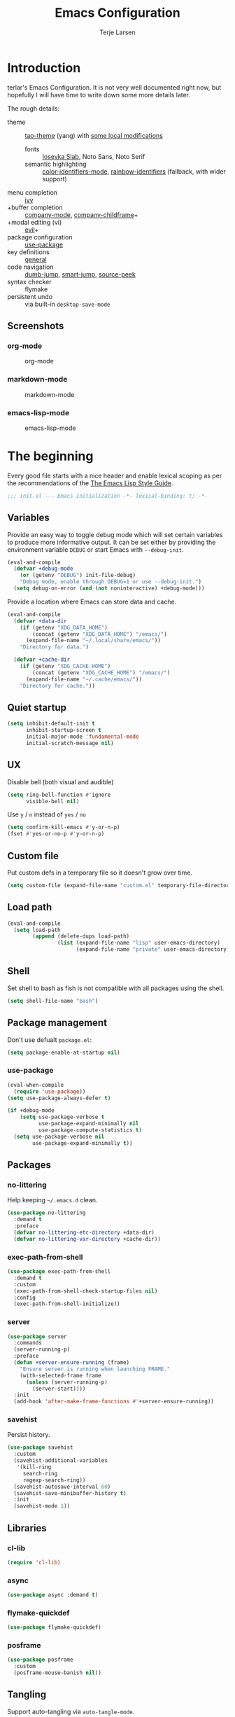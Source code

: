 #+TITLE: Emacs Configuration
#+AUTHOR: Terje Larsen
#+PROPERTY: header-args:emacs-lisp :tangle yes :results silent

* Introduction
terlar's Emacs Configuration. It is not very well documented right now, but hopefully I
will have time to write down some more details later.

The rough details:
- theme :: [[https://github.com/11111000000/tao-theme-emacs][tao-theme]] (yang) with [[file:lisp/local-theme.el][some local modifications]]
  - fonts :: [[https://github.com/be5invis/Iosevka][Iosevka Slab]], Noto Sans, Noto Serif
  - semantic highlighting :: [[https://github.com/ankurdave/color-identifiers-mode][color-identifiers-mode]], [[https://github.com/Fanael/rainbow-identifiers][rainbow-identifiers]] (fallback, with wider support)
- menu completion :: [[https://github.com/abo-abo/swiper][ivy]]
- +buffer completion :: [[https://github.com/company-mode/company-mode][company-mode]], [[https://github.com/tumashu/company-childframe][company-childframe]]+
- +modal editing (vi) :: [[https://github.com/emacs-evil/evil][evil]]+
- package configuration :: [[https://github.com/jwiegley/use-package][use-package]]
- key definitions :: [[https://github.com/noctuid/general.el][general]]
- code navigation :: [[https://github.com/jacktasia/dumb-jump][dumb-jump]], [[https://github.com/jojojames/smart-jump][smart-jump]], [[https://github.com/iqbalansari/emacs-source-peek][source-peek]]
- syntax checker :: flymake
- persistent undo :: via built-in =desktop-save-mode=

** Screenshots
*** org-mode
#+CAPTION: org-mode
[[file:media/org-mode.png]]

*** markdown-mode
#+CAPTION: markdown-mode
[[file:media/markdown-mode.png]]

*** emacs-lisp-mode
#+CAPTION: emacs-lisp-mode
[[file:media/emacs-lisp-mode.png]]

* The beginning
Every good file starts with a nice header and enable lexical scoping as per the
recommendations of the [[https://github.com/bbatsov/emacs-lisp-style-guide#source-code-layout--organization][The Emacs Lisp Style Guide]].
#+BEGIN_SRC emacs-lisp
;;; init.el --- Emacs Initialization -*- lexical-binding: t; -*-
#+END_SRC

** Variables
Provide an easy way to toggle debug mode which will set certain variables to produce more
informative output. It can be set either by providing the environment variable =DEBUG= or
start Emacs with =--debug-init=.
#+BEGIN_SRC emacs-lisp
(eval-and-compile
  (defvar +debug-mode
    (or (getenv "DEBUG") init-file-debug)
    "Debug mode, enable through DEBUG=1 or use --debug-init.")
  (setq debug-on-error (and (not noninteractive) +debug-mode)))
#+END_SRC

Provide a location where Emacs can store data and cache.
#+BEGIN_SRC emacs-lisp
(eval-and-compile
  (defvar +data-dir
    (if (getenv "XDG_DATA_HOME")
        (concat (getenv "XDG_DATA_HOME") "/emacs/")
      (expand-file-name "~/.local/share/emacs/"))
    "Directory for data.")

  (defvar +cache-dir
    (if (getenv "XDG_CACHE_HOME")
        (concat (getenv "XDG_CACHE_HOME") "/emacs/")
      (expand-file-name "~/.cache/emacs/"))
    "Directory for cache."))
   #+END_SRC

** Quiet startup
#+BEGIN_SRC emacs-lisp
(setq inhibit-default-init t
      inhibit-startup-screen t
      initial-major-mode 'fundamental-mode
      initial-scratch-message nil)
#+END_SRC

** UX
Disable bell (both visual and audible)
#+BEGIN_SRC emacs-lisp
(setq ring-bell-function #'ignore
      visible-bell nil)
#+END_SRC

Use =y= / =n= instead of =yes= / =no=
#+BEGIN_SRC emacs-lisp
(setq confirm-kill-emacs #'y-or-n-p)
(fset #'yes-or-no-p #'y-or-n-p)
#+END_SRC

** Custom file
Put custom defs in a temporary file so it doesn't grow over time.
#+BEGIN_SRC emacs-lisp
(setq custom-file (expand-file-name "custom.el" temporary-file-directory))
#+END_SRC

** Load path
#+BEGIN_SRC emacs-lisp
(eval-and-compile
  (setq load-path
        (append (delete-dups load-path)
                (list (expand-file-name "lisp" user-emacs-directory)
                      (expand-file-name "private" user-emacs-directory)))))
#+END_SRC

** Shell
Set shell to bash as fish is not compatible with all packages using the shell.
#+BEGIN_SRC emacs-lisp
(setq shell-file-name "bash")
#+END_SRC

** Package management
Don't use defualt =package.el=:
#+BEGIN_SRC emacs-lisp
(setq package-enable-at-startup nil)
#+END_SRC

*** use-package
#+BEGIN_SRC emacs-lisp
(eval-when-compile
  (require 'use-package))
(setq use-package-always-defer t)

(if +debug-mode
    (setq use-package-verbose t
          use-package-expand-minimally nil
          use-package-compute-statistics t)
  (setq use-package-verbose nil
        use-package-expand-minimally t))
#+END_SRC

** Packages
*** no-littering
Help keeping =~/.emacs.d= clean.
#+BEGIN_SRC emacs-lisp
(use-package no-littering
  :demand t
  :preface
  (defvar no-littering-etc-directory +data-dir)
  (defvar no-littering-var-directory +cache-dir))
#+END_SRC

*** exec-path-from-shell
#+BEGIN_SRC emacs-lisp
(use-package exec-path-from-shell
  :demand t
  :custom
  (exec-path-from-shell-check-startup-files nil)
  :config
  (exec-path-from-shell-initialize))
#+END_SRC

*** server
#+BEGIN_SRC emacs-lisp
(use-package server
  :commands
  (server-running-p)
  :preface
  (defun +server-ensure-running (frame)
    "Ensure server is running when launching FRAME."
    (with-selected-frame frame
      (unless (server-running-p)
        (server-start))))
  :init
  (add-hook 'after-make-frame-functions #'+server-ensure-running))
#+END_SRC

*** savehist
Persist history.
#+BEGIN_SRC emacs-lisp
(use-package savehist
  :custom
  (savehist-additional-variables
   '(kill-ring
     search-ring
     regexp-search-ring))
  (savehist-autosave-interval 60)
  (savehist-save-minibuffer-history t)
  :init
  (savehist-mode 1))
#+END_SRC

** Libraries
*** cl-lib
#+BEGIN_SRC emacs-lisp
(require 'cl-lib)
#+END_SRC

*** async
#+BEGIN_SRC emacs-lisp
(use-package async :demand t)
#+END_SRC

*** flymake-quickdef
#+BEGIN_SRC emacs-lisp
(use-package flymake-quickdef)
#+END_SRC

*** posframe
#+BEGIN_SRC emacs-lisp
(use-package posframe
  :custom
  (posframe-mouse-banish nil))
#+END_SRC

** Tangling
Support auto-tangling via =auto-tangle-mode=.
#+BEGIN_SRC emacs-lisp
(require 'auto-tangle)
#+END_SRC

* Base
** Performance
Disable bidirectional text for tiny performance boost
#+BEGIN_SRC emacs-lisp
(setq-default bidi-display-reordering nil)
#+END_SRC

Update UI less frequently
#+BEGIN_SRC emacs-lisp
(setq idle-update-delay 2
      jit-lock-defer-time 0
      jit-lock-stealth-time 0.2
      jit-lock-stealth-verbose nil)
#+END_SRC

** Localization
#+BEGIN_SRC emacs-lisp
(setq-default calendar-week-start-day 1)
#+END_SRC

** Terminal
*** Pager
Make less work inside Emacs shells. But disable it as the default pager.
#+BEGIN_SRC emacs-lisp
(setenv "LESS" "--dumb --prompt=s")
(setenv "PAGER" "")
#+END_SRC

** Packages
*** all-the-icons
Support functions for displaying icons. I am trying to use icons where possible.
#+BEGIN_SRC emacs-lisp
(use-package all-the-icons :demand t)
#+END_SRC

*** auto-minor-mode
Enable minor modes by buffer name and contents. It provides the =use-package= keyword
=:minor= and =:magic-minor= where you can specify these rules.
#+BEGIN_SRC emacs-lisp
(use-package auto-minor-mode :demand t)
#+END_SRC

*** defrepeater
Support defining repeating commands by repeating the last key.
#+BEGIN_SRC emacs-lisp
(use-package defrepeater)
#+END_SRC

*** diminish
Hide mode-line modes, more room for important stuff.
#+BEGIN_SRC emacs-lisp
(use-package diminish)
#+END_SRC

*** general
More convenient key definitions. I provides the =use-package= keyword =:general=.
#+BEGIN_SRC emacs-lisp
(use-package general :demand t)
#+END_SRC

*** hide-lines
#+BEGIN_SRC emacs-lisp
(use-package hide-lines)
#+END_SRC

*** minions
#+BEGIN_SRC emacs-lisp
(use-package minions
  :general
  ([C-S-mouse-1] 'minions-minor-modes-menu))
#+END_SRC

*** quick-peek
Library to display inline popups; used by =source-peek=.
#+BEGIN_SRC emacs-lisp
(use-package quick-peek)
#+END_SRC

*** vlf
Large file support. This can view/edit/search and compare large files.
#+BEGIN_SRC emacs-lisp
(use-package vlf)
#+END_SRC

*** which-key
Display available keybindings in a popup.
#+BEGIN_SRC emacs-lisp
(use-package which-key
  :defer 1
  :diminish which-key-mode
  :custom
  (which-key-sort-order #'which-key-key-order-alpha)
  (which-key-sort-uppercase-first nil)
  (which-key-add-column-padding 1)
  (which-key-min-display-lines 5)
  (which-key-idle-delay 1)
  :config
  (dolist (item '((("<\\([[:alnum:]-]+\\)>" . nil) . ("\\1" . nil))
                  (("\\`\\?\\?\\'" . nil) . ("λ" . nil))
                  (("<up>" . nil) . ("↑" . nil))
                  (("<right>" . nil) . ("→" . nil))
                  (("<down>" . nil) . ("↓" . nil))
                  (("<left>" . nil) . ("←" . nil))
                  (("SPC" . nil) . ("␣" . nil))
                  (("TAB" . nil) . ("↹" . nil))
                  (("RET" . nil) . ("⏎" . nil))
                  (("DEL" . nil) . ("⌫" . nil))
                  (("deletechar" . nil) . ("⌦" . nil))))
    (cl-pushnew item which-key-replacement-alist :test #'equal))

  (which-key-setup-side-window-bottom)

  (which-key-mode 1))
#+END_SRC

** Functions
Prevent forms from producing output or other noise.
#+BEGIN_SRC emacs-lisp
(defmacro quiet! (&rest forms)
  "Run FORMS without making any noise."
  `(if +debug-mode
       (progn ,@forms)
     (let ((message-log-max nil))
       (with-temp-message (or (current-message) "") ,@forms))))

(defun quiet-function-advice (orig-fn &rest args)
  "Advice used to make a function quiet.
Call ORIG-FN with ARGS and suppress the output.

Example:
  (advice-add #'orig-fun :around #'quiet-function-advice)"
  (quiet! (apply orig-fn args)))
   #+END_SRC

   Run forms when graphical frame is created.
   #+BEGIN_SRC emacs-lisp
   (defmacro eval-after-make-graphic-frame (hook-id &rest forms)
     "Run HOOK-ID hook with FORMS after making a frame on a graphic display.
      Add a hook to `after-make-frame-functions' with form wrapped in a
      `display-graphic-p' condition."
     (let ((hook-name (intern
                       (concat
                        "+eval-after-make-graphic-frame--"
                        hook-id
                        "-hook"))))
       `(progn
          (defun ,hook-name (frame)
            (with-selected-frame frame
              (when (display-graphic-p frame)
                ,@forms)))
          (add-hook 'after-make-frame-functions #',hook-name))))
#+END_SRC

*** Display
#+BEGIN_SRC emacs-lisp
(defun display-ctrl-M-as-newline ()
  "Display `^M' as newline."
  (interactive)
  (setq buffer-display-table (make-display-table))
  (aset buffer-display-table ?\^M [?\n]))
#+END_SRC

*** Editing
#+BEGIN_SRC emacs-lisp
(defun turn-on-truncate-lines ()
  "Enable `truncate-lines' for the current buffer."
  (setq truncate-lines t))

(defun turn-off-truncate-lines ()
  "Disable `truncate-lines' for the current buffer."
  (setq truncate-lines nil))
#+END_SRC

*** Process
#+BEGIN_SRC emacs-lisp
(defun send-buffer-to-ssh ()
  "Send the whole buffer to the *ssh* process."
  (interactive)
  (process-send-region "*ssh*" (point-min) (point-max)))

(defun send-to-ssh ()
  "Send selected region or current line to the *ssh* process."
  (interactive)
  (let ((procbuf "*ssh*"))
    (if (use-region-p)
        (process-send-region procbuf (region-beginning) (region-end))
      (process-send-string procbuf (thing-at-point 'line t)))))
#+END_SRC

*** Utils
#+BEGIN_SRC emacs-lisp
(defcustom work-log-directory "~/org"
  "Directory where work log files are stored."
  :type 'file-name-directory
  :group 'local)

(defcustom work-log-file-name-pattern "worklog-%s.org"
  "File name pattern for work log files."
  :type 'string
  :group 'local)

(defcustom work-log-daily-tasks nil
  "Daily tasks that will be added to each new work log file."
  :type '(repeat string)
  :group 'local)

(defun work-log-time-from-file-name ()
  "Returns the time from the time string in the buffer file name."
  (let ((file-name (when-let* ((f (buffer-file-name)))
                     (file-truename f)))
        (regexp (concat
                 "^"
                 (expand-file-name
                  (concat
                   (regexp-quote (file-truename work-log-directory))
                   "/"
                   (format (regexp-quote work-log-file-name-pattern)
                           "\\([0-9]\\{4\\}-\\(0[0-9]\\|1[0-2]\\)-\\([0-2][0-9]\\|3[01]\\)\\)")))
                 "$")))
    (when (and file-name (string-match regexp file-name))
      (apply 'encode-time (org-parse-time-string (match-string 1 file-name))))))

(defun work-log-file-name (&optional time)
  "Returns file name of the work log corresponding to TIME.
When TIME is nil the target is today's work log."
  (expand-file-name
   (concat (file-truename work-log-directory)
           "/"
           (format work-log-file-name-pattern (format-time-string "%Y-%m-%d" time)))))

(defun work-log-file (&optional time)
  "Edit work log file.

Switch to a buffer visiting work log file,
creating one if none already exists.

Today's work log, or if TIME is non-nil a work log corresponding
to TIME."
  (interactive)
  (find-file (work-log-file-name time)))

(defun work-log-file-previous ()
  "Edit previous work log file.

Switch to a buffer visiting previous work log file,
fall-back to today's work log file if none already exists."
  (interactive)
  (let ((time (work-log-time-from-file-name))
        (day-in-seconds (* 24 3600)))
    (work-log-file (when time (time-subtract time day-in-seconds)))))

(defun work-log-file-next ()
  "Edit next work log file.

Switch to a buffer visiting next work log file,
fall-back to today's work log file if none already exists."
  (interactive)
  (let ((time (work-log-time-from-file-name))
        (day-in-seconds (* 24 3600)))
    (work-log-file (when time (time-add time day-in-seconds)))))

(defun sprint-file ()
  "Open current sprint log file."
  (interactive)
  (let ((sprint-name (format-time-string "%Y-W%W")))
    (find-file (expand-file-name (concat "~/org/sprint-" sprint-name ".org")))))
#+END_SRC

*** Window
#+BEGIN_SRC emacs-lisp
(defun toggle-dedicated-window ()
  "Toggle selected window as dedicated window."
  (interactive)
  (set-window-dedicated-p (selected-window)
                          (not (window-dedicated-p (selected-window)))))
#+END_SRC

* Keybindings
I am trying to reduce the amount of keybindings, therefore I present a table of default
keybindings in case I would forget them.

| Keybinding | Alternative |
|------------+-------------|
| =M-=         | =C-[=         |
| =TAB=        | =C-i=         |
| =RET=        | =C-j=         |

| Keybinding      | Function                        | Description                                                                      |
|-----------------+---------------------------------+----------------------------------------------------------------------------------|
| =C-o=             | =open-line=                       | Open line below                                                                  |
| =M-SPC=           | =just-one-space=                  | Ensures just one space                                                           |
| =M-\=             | =delete-horizontal-space=         | Delete all space                                                                 |
| =M-^=             | =delete-indentation=              | Join current line with previous line                                             |
| =M-z=             | =zap-to-char=                     | Delete until character                                                           |
| =C-S-backspace=   | =kill-whole-line=                 | Kill entire lines, can be used to move several lines at once                     |
| =M-/=             | =dabbrev-expand=                  | Abbreviation completion                                                          |
| =M-tab= / =C-[ C-i= | =completion-at-point= / =pcomplete= | More context aware completion                                                    |
| =C-w=             | =kill-region=                     | Cut                                                                              |
| =M-w=             | =kill-ring-save=                  | Copy                                                                             |
| =C-y=             | =yank=                            | Paste                                                                            |
| =M-y=             | =yank-next=                       | Paste (next item)                                                                |
| =C-x SPC=         | =rectangle-mark-mode=             | Rectangular selection                                                            |
| =C-x r t=         | =string-rectangle=                | Insert string in beginning of rectangular selection (=C-t= in =rectangle-mark-mode=) |
| =C-M-f=           | =forward-sexp=                    | Move forward inside a balanced expression                                        |
| =C-M-b=           | =backward-sexp=                   | Move backward inside a balanced expression                                       |
| =C-M-n=           | =forward-list=                    | Move forward across one balanced group of parenthesis                            |
| =C-M-p=           | =backward-list=                   | Move backward across one balanced group of parenthesis                           |
| =M-m=             | =back-to-indentation=             | Move to the first non-whitespace character                                       |
| =M-e=             | =forward-sentence=                | End of sentence                                                                  |
| =M-a=             | =backward-sentence=               | Start of sentence                                                                |
| =C-M-d=           | =down-list=                       | Move forward down one level of parenthesis                                       |
| =C-M-u=           | =backward-up-list=                | Move backward out of one level of parenthesis                                    |

** Ivy
| Keybinding | Function           | Description                                              |
|------------+--------------------+----------------------------------------------------------|
| =C-M-j=      | =ivy-immediate-done= | Accept input without selecting, (e.g. for new file name) |

** Leader keys
#+BEGIN_SRC emacs-lisp
(defvar +leader-key "C-,"
  "The key used for most custom operations.")
(defvar +local-leader-key "C-."
  "The key used for major mode operations.")
(defvar +evil-normal-state-leader-key "SPC"
  "The key used for most custom operations in `evil-normal-state'.")
#+END_SRC

** Prefixes
#+BEGIN_SRC emacs-lisp
(defvar +launch-prefix "C-c l"
  "Key prefix for commands related to launching.")

(defvar +toggle-prefix "C-x t"
  "Key prefix for commands related to toggling.")
(defvar +window-prefix "C-'"
  "Key prefix used for commands related to window operations.")

(defvar +nav-prefix "M-g"
  "Key prefix used for commands related to navigation.")
(defvar +search-prefix "M-s"
  "Key prefix used for commands related to search.")

(defvar +next-prefix "M-]"
  "Key prefix used for commands doing a next operation.")
(defvar +prev-prefix "M-["
  "Key prefix used for commands doing a previous operation.")
#+END_SRC

** Global
#+BEGIN_SRC emacs-lisp
(general-define-key
 :keymaps 'global
 ;; Editing
 "C-z" 'zap-up-to-char
 ;; Files
 "C-c o" 'ff-find-other-file
 "C-c O" 'ff-test-find-other-file
 ;; Terminal
 "C-!" 'eshell
 "C-M-!" '(lambda () (interactive) (term "fish"))
 ;; Window
 "C-`" 'window-toggle-side-windows)
#+END_SRC

** Navigation
#+BEGIN_SRC emacs-lisp
(general-define-key
 :keymaps 'global
 :prefix +nav-prefix
 "u" 'browse-url)
#+END_SRC

** Window
#+BEGIN_SRC emacs-lisp
(general-define-key
 :keymaps 'global
 :prefix +window-prefix
 +window-prefix 'window-toggle-side-windows
 "d" 'toggle-dedicated-window
 "m" 'maximize-window)
#+END_SRC

** Next
#+BEGIN_SRC emacs-lisp
(general-define-key
 :prefix +next-prefix
 ""  '(:ignore t :wk "next...")
 "]" `(,(defrepeater #'text-scale-increase)      :wk "Text size")
 "b" `(,(defrepeater #'next-buffer)              :wk "Buffer")
 "c" `(,(defrepeater #'smerge-next)              :wk "Conflict")
 "d" `(,(defrepeater #'diff-hl-next-hunk)        :wk "Diff Hunk")
 "e" `(,(defrepeater #'next-error)               :wk "Error")
 "s" `(,(defrepeater #'flyspell-goto-next-error) :wk "Spell error")
 "t" `(,(defrepeater #'hl-todo-next)             :wk "Todo")
 "w" `(,(defrepeater #'work-log-file-next)       :wk "Work Log"))
#+END_SRC

** Previous
#+BEGIN_SRC emacs-lisp
(general-define-key
 :prefix +prev-prefix
 ""  '(:ignore t :wk "previous...")
 "[" `(,(defrepeater #'text-scale-decrease)    :wk "Text size")
 "b" `(,(defrepeater #'previous-buffer)        :wk "Buffer")
 "c" `(,(defrepeater #'smerge-prev)            :wk "Conflict")
 "d" `(,(defrepeater #'diff-hl-previous-hunk)  :wk "Diff Hunk")
 "e" `(,(defrepeater #'previous-error)         :wk "Error")
 "t" `(,(defrepeater #'hl-todo-previous)       :wk "Todo")
 "w" `(,(defrepeater #'work-log-file-previous) :wk "Work Log"))
#+END_SRC

** Toggle
#+BEGIN_SRC emacs-lisp
(general-define-key
 :prefix +toggle-prefix
 "c" '(highlight-changes-mode           :wk "Changes")
 "d" '(toggle-debug-on-error            :wk "Debug on error")
 "f" '(hs-minor-mode                    :wk "Code folding")
 "h" '(hl-line-mode                     :wk "Line highlight")
 "l" '(global-display-line-numbers-mode :wk "Line numbers")
 "s" '(subword-mode                     :wk "Sub-word")
 "t" '(toggle-truncate-lines            :wk "Truncate lines")
 "v" '(variable-pitch-mode              :wk "Variable-pitch")
 "w" '(whitespace-mode                  :wk "White-space")
 "x" '(flymake-mode                     :wk "Syntax checker"))
#+END_SRC

** Launch
#+BEGIN_SRC emacs-lisp
(general-define-key
 :prefix +launch-prefix
 "m" 'gnus
 "p" 'list-processes
 "x" 'regexp-builder
 "w" 'eww)
#+END_SRC

* Help
#+BEGIN_SRC emacs-lisp
(general-define-key
 :keymaps 'help-map
 "B" 'find-library
 "u" 'describe-face
 "U" 'list-faces-display
 "'" 'describe-char)
#+END_SRC

* Appearance
** Typography
*** Size
#+BEGIN_SRC emacs-lisp
(eval-and-compile
  (defvar +line-spacing 0.25
    "Spacing between lines.")

  (defvar +default-font-height 120
    "Default font height."))
#+END_SRC

*** Face
#+BEGIN_SRC emacs-lisp
(eval-and-compile
  (defvar +fixed-pitch-font "Iosevka Slab"
    "Font used for fixed-pitch faces.")

  (defvar +variable-pitch-font "Noto Sans"
    "Font used for variable-pitch faces.")

  (defvar +serif-font "Noto Serif"
    "Font used for serif faces.")

  (defvar +unicode-font "Noto Sans Mono"
    "Fallback font used for unicode glyphs.")

  (defvar +emoji-font "Noto Emoji"
    "Font used for symbol/emoji faces."))

(eval-after-make-graphic-frame
 "setup-emoji-font"
 (set-fontset-font "fontset-default" 'symbol
                   (font-spec :family +emoji-font) nil 'prepend))
#+END_SRC

*** Line length
#+BEGIN_SRC emacs-lisp
(setq-default fill-column 90)
#+END_SRC

** Theme
*** tao-theme (tao-yang)
An excellent, light, uncolored theme.
#+BEGIN_SRC emacs-lisp
(use-package tao-theme
  :demand t
  :custom
  (tao-theme-use-sepia t))

(use-package berrys-theme :demand t)

(load-theme 'berrys t)
#+END_SRC

*** Local overrides
No theme is perfect, also this is a good place to put my own experiments.
#+BEGIN_SRC emacs-lisp
(use-package local-theme
  :demand t
  :custom
  (local-theme-default-font-height +default-font-height)
  (local-theme-line-spacing +line-spacing)
  (local-theme-fixed-pitch-font +fixed-pitch-font)
  (local-theme-variable-pitch-font +variable-pitch-font)
  (local-theme-serif-font +serif-font))

(load-theme 'local t)
#+END_SRC

*** Echo area
Adjust the font face used for the echo area.
#+BEGIN_SRC emacs-lisp
(dolist (buffer-name '(" *Echo Area 0*"
                       " *Echo Area 1*"))
  (with-current-buffer (get-buffer-create buffer-name)
    (setq-local face-remapping-alist
                '((default (:height 0.9) variable-pitch)))))
#+END_SRC

** Layout
*** Frame
See [[info:elisp#Frame%20Layout][Frame Layout]] documentation for details and terminology.
- Add some padding around the whole window (=internal-border-width=) to provide some air.
- Remove GUI elements.
- Maximize the window; A maximized window ensures macOS won't waste extra space all-though
  it is technically not maximized.
- Make the title-bar transparent on macOS.
#+BEGIN_SRC emacs-lisp
(setq default-frame-alist
      '((internal-border-width . 16)
        (vertical-scroll-bars . nil)
        (menu-bar-lines . 0)
        (tool-bar-lines . 0)))

(when (eq system-type 'darwin)
  (setq frame-title-format nil)
  (dolist (filter '((ns-transparent-titlebar . t)
                    (ns-appearance . unbound)))
    (cl-pushnew filter default-frame-alist :test #'equal)))
#+END_SRC

*** Fringe
Setup fringes on both sides and display an indicator for buffer boundaries on the right
side. Display fringes outside margins to have the [[Padding][padding]] on the inside.
#+BEGIN_SRC emacs-lisp
(setq-default fringes-outside-margins t
              left-fringe-width 8
              right-fringe-width 8
              indicate-buffer-boundaries 'right)
#+END_SRC

*** Padding
Add margins inside windows to make text feel less crowded. Padding around the frame is
configured via the =internal-border-width= in the [[Frame][Frame]] section.
#+BEGIN_SRC emacs-lisp
(setq-default left-margin-width 1
              right-margin-width 1)
#+END_SRC

*** Borders
Add window dividers, mainly to add a border below the mode line.
#+BEGIN_SRC emacs-lisp
(setq window-divider-default-places t
      window-divider-default-bottom-width 1
      window-divider-default-right-width 1)

(eval-after-make-graphic-frame
 "setup-window-divider"
 (window-divider-mode 1))
#+END_SRC

** Mode line
I am trying to keep the original mode line as much as possible to ensure compatibility
with various packages and features, but I have rearranged the position of things and also
introduced a right side mode line. I have defined a helper function to fill up the space
needed to make the mode line appear on the right side.

*** Right alignment
Setup the right aligned mode line and helper functions to display it.
#+BEGIN_SRC emacs-lisp
(defvar mode-line-space
  '(:propertize
    " " display
    ((space :width 1)))
  "Space between mode line components.")

(defvar mode-line-right-format nil
  "The mode line to display on the right side.")

(defun mode-line-right ()
  "Render the `mode-line-right-format'."
  (let ((formatted-line (format-mode-line mode-line-right-format)))
    (list
     (propertize
      " "
      'display `((space :align-to
                        (- (+ right
                              right-fringe
                              right-margin
                              right-margin-width
                              left-fringe
                              left-margin-width)
                           ,(* (string-width formatted-line)
                               0.8)))))
     formatted-line)))

(setq-default mode-line-format
              (append
               mode-line-format
               '((:eval (mode-line-right)))))
#+END_SRC

Move default components to the right side of the mode line.
#+BEGIN_SRC emacs-lisp
(delete 'mode-line-position mode-line-format)
(delete 'mode-line-mule-info mode-line-format)
(delete 'mode-line-modes mode-line-format)

(setq mode-line-right-format
      `(,mode-line-position
        (:eval mode-line-mule-info)
        ,mode-line-space
        ,mode-line-modes))
#+END_SRC

*** Position
Add position information including column and line number but skip the percentage.
#+BEGIN_SRC emacs-lisp
(setq mode-line-percent-position nil)
(column-number-mode 1)
(line-number-mode 1)
#+END_SRC

*** Indentation
Display information about the current indentation settings.
#+BEGIN_SRC emacs-lisp
(use-package indent-info
  :defer 2
  :custom
  (indent-info-insert-target 'mode-line-mule-info)
  (indent-info-prefix " ")
  (indent-info-suffix " ")
  :config
  (global-indent-info-mode 1))
#+END_SRC

*** Hide mode line
Support hiding the mode line, this can be useful for different modes displaying documents
or presentation.
#+BEGIN_SRC emacs-lisp
(use-package hide-mode-line)
#+END_SRC

*** Diminished modes
Hide minor modes to save space.
#+BEGIN_SRC emacs-lisp
(diminish 'abbrev-mode)
(diminish 'auto-fill-function)
(with-eval-after-load 'face-remap (diminish 'buffer-face-mode))
(with-eval-after-load 'with-editor (diminish 'with-editor-mode))
#+END_SRC

*** Icons
**** Modified
#+BEGIN_SRC emacs-lisp
(defun mode-line-modified-icons ()
  "Icon representation of `mode-line-modified'."
  (cond (buffer-read-only
         (concat (all-the-icons-octicon "lock" :v-adjust -0.05) " "))
        ((buffer-modified-p)
         (concat (all-the-icons-faicon "floppy-o" :v-adjust -0.05) " "))
        ((and buffer-file-name
              (not (file-exists-p buffer-file-name)))
         (concat (all-the-icons-octicon "circle-slash" :v-adjust -0.05) " "))))

(with-eval-after-load 'all-the-icons
  (setq-default mode-line-modified '((:eval (mode-line-modified-icons)))))
     #+END_SRC

**** Remote
#+BEGIN_SRC emacs-lisp
(defun mode-line-remote-icons ()
  "Icon representation of `mode-line-remote'."
  (when (and buffer-file-name
             (file-remote-p buffer-file-name))
    (concat (all-the-icons-octicon "radio-tower" :v-adjust -0.02) " ")))

(with-eval-after-load 'all-the-icons
  (setq-default mode-line-remote   '((:eval (mode-line-remote-icons)))))
#+END_SRC

**** VCS
Shorten long Git branch names as well as replace Git prefix with a nice icon.
#+BEGIN_SRC emacs-lisp
(defun +shorten-vc-mode-line (string)
  "Shorten `version-control' STRING in mode-line and add icon."
  (cond
   ((string-prefix-p "Git" string)
    (concat (all-the-icons-octicon "git-branch" :v-adjust -0.05)
            " "
            (if (> (length string) 30)
                (concat (substring-no-properties string 4 30) "…")
              (substring-no-properties string 4))))
   (t
    string)))
(advice-add 'vc-git-mode-line-string :filter-return #'+shorten-vc-mode-line)
#+END_SRC

* Display
** Frame
Don't implicitly resize frames when changes various settings.
#+BEGIN_SRC emacs-lisp
(setq frame-inhibit-implied-resize t)
#+END_SRC

** Window
*** Favor horizontal splits
#+BEGIN_SRC emacs-lisp
(setq split-width-threshold nil)
#+END_SRC

*** Manage layouts
Undo/redo between window layouts.
#+BEGIN_SRC emacs-lisp
(use-package winner
  :hook
  (window-setup . winner-mode)
  :custom
  (winner-dont-bind-my-keys t)
  :config
  (general-define-key
   :prefix +next-prefix
   +next-prefix (defrepeater #'winner-redo))
  (general-define-key
   :prefix +prev-prefix
   +prev-prefix (defrepeater #'winner-undo)))
#+END_SRC

Transpose window arrangement.
#+BEGIN_SRC emacs-lisp
(use-package transpose-frame
  :general
  (:prefix
   +window-prefix
   "t" 'transpose-frame))
#+END_SRC

*** Navigation
#+BEGIN_SRC emacs-lisp
(use-package ace-window
  :custom
  (aw-ignore-current t)
  (aw-keys '(?a ?s ?d ?f ?g ?h ?j ?k ?l))
  (aw-scope 'frame)
  :general
  ([remap other-window] 'ace-window))
#+END_SRC

*** Zoom
Zoom a window to display as a single window temporarily.
#+BEGIN_SRC emacs-lisp
(use-package zoom-window
  :general
  (:prefix
   +window-prefix
   "z" 'zoom-window-zoom))
#+END_SRC

** Buffer
*** Popups
Always display pop up buffers at the bottom and regard all star buffers as such buffers.
#+BEGIN_SRC emacs-lisp
(dolist (rule `((,(rx bos "*" (one-or-more anything) "*" (optional "<" (one-or-more anything) ">") eos)
                 (display-buffer-reuse-window
                  display-buffer-in-side-window)
                 (reusable-frames . visible)
                 (side . bottom)
                 (window-height . 0.4))
                ("^*Warn about privacy*" display-buffer-pop-up-window)))
  (cl-pushnew rule display-buffer-alist :test #'equal))
#+END_SRC

*** Hide async shell command buffers
#+BEGIN_SRC emacs-lisp
(cl-pushnew '("^*Async Shell Command*" . (display-buffer-no-window))
            display-buffer-alist
            :test #'equal)
#+END_SRC

*** Visual Fill Column
Wrap lines according to =fill-column= in =visual-line-mode=.
#+BEGIN_SRC emacs-lisp
(use-package visual-fill-column
  :custom
  (visual-fill-column-center-text t))
#+END_SRC

* Editing
** Indentation
Default to indentation by spaces, that seems to be what most languages use nowadays.
#+BEGIN_SRC emacs-lisp
(setq-default indent-tabs-mode nil)
#+END_SRC

Convert between tabs and spaces (only tabify initial white-space)
#+BEGIN_SRC emacs-lisp
(setq-default tabify-regexp "^\t* [ \t]+")
#+END_SRC

** Text flow
Wrap at words and don't require double spaces to end a sentence.
#+BEGIN_SRC emacs-lisp
(setq sentence-end-double-space nil)
(setq-default word-wrap t)
#+END_SRC

Disable line wrapping. But enable =visual-line-mode= by default to be able to use
=global-visual-fill-column-mode=.
#+BEGIN_SRC emacs-lisp
(setq-default truncate-lines t)
(add-hook 'visual-line-mode-hook #'turn-on-truncate-lines)
(global-visual-line-mode 1)
#+END_SRC

** Kill-ring
Save clipboard contents into kill-ring before replacing them
#+BEGIN_SRC emacs-lisp
(setq save-interprogram-paste-before-kill t)
#+END_SRC

** Packages
*** avy
Jump to things.
#+BEGIN_SRC emacs-lisp
(use-package avy
  :custom
  (avy-all-windows nil)
  :general
  (:prefix
   +search-prefix
   "SPC" 'avy-goto-word-or-subword-1
   "s" 'avy-goto-char
   "l" 'avy-goto-line
   "m" 'avy-pop-mark))
#+END_SRC

*** cycle-quotes
#+BEGIN_SRC emacs-lisp
(use-package cycle-quotes
  :commands
  (cycle-quotes)
  :preface
  (defrepeater #'cycle-quotes)
  :general
  ("C-x C-'" 'cycle-quotes-repeat))
#+END_SRC

*** goto-addr
Buttonize URLs and e-mail addresses in the current buffer.
#+BEGIN_SRC emacs-lisp
(use-package goto-addr
  :hook
  (text-mode . goto-address-mode)
  (prog-mode . goto-address-prog-mode))
#+END_SRC

*** parrot
Cycle through words, symbols and patterns.
#+BEGIN_SRC emacs-lisp
(use-package parrot
  :commands
  (parrot-rotate-next-word-at-point
   parrot-rotate-prev-word-at-point)
  :preface
  (defrepeater #'parrot-rotate-next-word-at-point)
  (defrepeater #'parrot-rotate-prev-word-at-point)
  :general
  (:prefix
   +next-prefix
   "r" '(parrot-rotate-prev-word-at-point-repeat :wk "Rotate word"))
  (:prefix
   +prev-prefix
   "r" '(parrot-rotate-prev-word-at-point-repeat :wk "Rotate word"))
  :config
  (dolist (entry '((:rot ("assert" "refute"))))
    (cl-pushnew entry parrot-rotate-dict :test #'equal)))
#+END_SRC

*** string-inflection-cycle
#+BEGIN_SRC emacs-lisp
(use-package string-inflection
  :general
  ("M-'" 'string-inflection-all-cycle))
#+END_SRC

*** smartparens
Auto-insert matching parenthesis and highlight matching parenthesis.
#+BEGIN_SRC emacs-lisp
(use-package smartparens
  :diminish
  (smartparens-mode smartparens-strict-mode)
  :hook
  (eval-expression-minibuffer-setup . smartparens-strict-mode)
  :general
  (:prefix
   +toggle-prefix
   "p" 'smartparens-strict-mode)
  (:keymaps
   'smartparens-mode-map
   "M-D" 'sp-unwrap-sexp
   "M-R" 'sp-rewrap-sexp
   "M-W" 'sp-wrap-round)
  :preface
  (defun +smartparens-no-autoinsert-pair-advice (orig-fn &rest args)
    "Disable command smartparens autoinsert when running ORIG-FN with ARGS."
    (let ((sp-autoinsert-pair nil))
      (apply orig-fn args)))
  :init
  (smartparens-global-strict-mode 1)
  (show-smartparens-global-mode 1)
  :config
  (require 'smartparens-config)

  (sp-local-pair 'minibuffer-inactive-mode "'" nil :actions nil)

  (sp-with-modes 'org-mode
    (sp-local-pair "*" "*"
                   :actions '(insert wrap)
                   :unless '(sp-point-after-word-p sp-point-at-bol-p)
                   :wrap "C-*" :skip-match 'sp--org-skip-asterisk)
    (sp-local-pair "_" "_" :unless '(sp-point-after-word-p)
                   :wrap "C-_")
    (sp-local-pair "/" "/" :unless '(sp-point-after-word-p)
                   :post-handlers '(("[d1]" "SPC")))
    (sp-local-pair "~" "~" :unless '(sp-point-after-word-p)
                   :post-handlers '(("[d1]" "SPC")))
    (sp-local-pair "=" "=" :unless '(sp-point-after-word-p)
                   :post-handlers '(("[d1]" "SPC")))
    (sp-local-pair "«" "»"))

  (sp-with-modes 'nix-mode
    (sp-local-pair "'" "'"
                   :unless '(sp-in-comment-p
                             sp-in-string-quotes-p))
    (sp-local-pair "\"" "\"")
    (sp-local-pair "''" "''"
                   :unless '(sp-in-comment-p
                             sp-in-string-quotes-p)))

  (with-eval-after-load 'hippie-exp
    (advice-add #'hippie-expand :around #'+smartparens-no-autoinsert-pair-advice)))
#+END_SRC

*** visual-regexp
Visually highlight regular expression searches as you type. Also supports replace.
#+BEGIN_SRC emacs-lisp
(use-package visual-regexp
  :general
  ("M-s r" 'vr/query-replace
   "M-s R" 'vr/replace))
#+END_SRC

*** whitespace
Display whitespace
#+BEGIN_SRC emacs-lisp
(use-package whitespace
  :custom
  (whitespace-line-column fill-column)
  (whitespace-style
   '(face tabs tab-mark spaces space-mark trailing lines-tail))
  (whitespace-display-mappings
   '((tab-mark ?\t [?› ?\t])
     (newline-mark 10 [?¬ 10])
     (space-mark 32 [183] [46]))))
    #+END_SRC

*** whole-line-or-region
Cut/copy (=C-w= / =M-w=) the current line if no region is active.
#+BEGIN_SRC emacs-lisp
(use-package whole-line-or-region
  :diminish whole-line-or-region-local-mode
  :init
  (whole-line-or-region-global-mode 1))
#+END_SRC

*** yasnippet
#+BEGIN_SRC emacs-lisp
(use-package yasnippet
  :defer 1
  :diminish yas-minor-mode
  :commands
  (yas--templates-for-key-at-point)
  :custom
  (yas-also-auto-indent-first-line t)
  (yas-snippet-dirs (list (expand-file-name "snippets" user-emacs-directory)))
  ;; Nested snippets
  (yas-triggers-in-field t)
  (yas-wrap-around-region t)
  :general
  (:keymaps
   'yas-minor-mode-map
   [tab] 'nil
   "TAB" 'nil
   "M-o" 'yas-insert-snippet)
  :init
  (setq yas-verbosity 0)
  :config
  (yas-global-mode 1))

(use-package yasnippet-snippets
  :defer 2)
#+END_SRC

*** yatemplate
#+BEGIN_SRC emacs-lisp
(use-package autoinsert
  :defer 1
  :custom
  (auto-insert-query nil)
  (auto-insert-alist nil)
  :config
  (auto-insert-mode 1))

(use-package yatemplate
  :init
  (yatemplate-fill-alist))
#+END_SRC

** Appearance
*** Page breaks
Display page breaks as a horizontal line.
#+BEGIN_SRC emacs-lisp
(use-package page-break-lines
  :defer 1
  :diminish page-break-lines-mode
  :config
  (global-page-break-lines-mode 1))
#+END_SRC

*** Line highlight
#+BEGIN_SRC emacs-lisp
(use-package hl-line
  :hook
  ((prog-mode conf-mode) . hl-line-mode)
  :custom
  ;; Only highlight in selected window
  (hl-line-sticky-flag nil)
  (global-hl-line-sticky-flag nil))
    #+END_SRC

* Buffers
  Prevent generation of useless lock and backup files.
  #+BEGIN_SRC emacs-lisp
  (setq create-lockfiles nil
        make-backup-files nil)
#+END_SRC

Don't require confirmation when opening a new buffer.
#+BEGIN_SRC emacs-lisp
(setq confirm-nonexistent-file-or-buffer t)
#+END_SRC

Remove visual indicators from non-selected windows
#+BEGIN_SRC emacs-lisp
(setq highlight-nonselected-windows nil)
(setq-default cursor-in-non-selected-windows nil)
#+END_SRC

** Auto save
Disable auto save to avoid unwanted save hooks being triggered. Such as formatting etc.
#+BEGIN_SRC emacs-lisp
(auto-save-visited-mode 0)
(setq save-abbrevs 'silently)
#+END_SRC

** Auto executable scripts
#+BEGIN_SRC emacs-lisp
(add-hook 'after-save-hook #'executable-make-buffer-file-executable-if-script-p)
#+END_SRC

** Minibuffer
Enable recursive minibuffers and keep the point out of the minibuffer.
#+BEGIN_SRC emacs-lisp
(setq enable-recursive-minibuffers t
      minibuffer-prompt-properties
      '(read-only t point-entered minibuffer-avoid-prompt face minibuffer-prompt))
#+END_SRC

Give some more room to the minbuffer.
#+BEGIN_SRC emacs-lisp
(setq max-mini-window-height 0.3
      resize-mini-windows 'grow-only)
#+END_SRC

*** No fringes
Don't show fringes in the minibuffer.
#+BEGIN_SRC emacs-lisp
(defun +disable-minibuffer-window-fringes (&optional frame)
  "Disable the window fringes for minibuffer window."
  (let ((target (if frame frame (selected-frame))))
    (with-selected-frame target
      (set-window-fringes (minibuffer-window) 0 0 nil))))
(add-hook 'after-make-frame-functions #'+disable-minibuffer-window-fringes)
(add-hook 'minibuffer-setup-hook #'+disable-minibuffer-window-fringes)
#+END_SRC

*** History
Track minibuffer history
#+BEGIN_SRC emacs-lisp
(setq history-delete-duplicates t
      history-length 500)
#+END_SRC

*** Miniedit
Edit minibuffer in a new temporary buffer by pressing =C-c '=.
#+BEGIN_SRC emacs-lisp
(use-package miniedit
  :general
  (:keymaps
   '(minibuffer-local-map
     minibuffer-local-ns-map
     minibuffer-local-completion-map
     minibuffer-local-must-match-map)
   "C-c '" 'miniedit))
#+END_SRC

** Scrolling
More procedural scrolling.
#+BEGIN_SRC emacs-lisp
(setq auto-window-vscroll nil
      hscroll-margin 5
      hscroll-step 5
      scroll-conservatively 101
      scroll-margin 0
      scroll-preserve-screen-position t)

(setq-default scroll-down-aggressively 0.01
              scroll-up-aggressively 0.01)
#+END_SRC

** Packages
*** autorevert
Revert buffers when underlying files change.
#+BEGIN_SRC emacs-lisp
(use-package autorevert
  :custom
  (auto-revert-verbose nil))
#+END_SRC

*** default-text-scale
#+BEGIN_SRC emacs-lisp
(use-package default-text-scale
  :general
  ("C-M-=" 'default-text-scale-increase)
  ("C-M--" 'default-text-scale-decrease)
  ("C-M-0" 'default-text-scale-reset))
#+END_SRC

*** eldoc
#+BEGIN_SRC emacs-lisp
(use-package eldoc
  :diminish eldoc-mode
  :config
  (global-eldoc-mode 1))
#+END_SRC

*** eldoc-posframe
Display eldoc in a child frame.
#+BEGIN_SRC emacs-lisp
(use-package eldoc-posframe
  :diminish eldoc-posframe-mode
  :custom
  (eldoc-posframe-left-fringe 0)
  (eldoc-posframe-poshandler #'posframe-poshandler-point-bottom-left-corner))
#+END_SRC

*** rainbow-mode
Display colors inline.
#+BEGIN_SRC emacs-lisp
(use-package rainbow-mode
  :minor
  "-theme\\.el$"
  :hook
  help-mode)
#+END_SRC

*** readable
#+BEGIN_SRC emacs-lisp
(use-package readable
  :diminish readable-mode
  :hook
  ((eww-mode
    markdown-mode
    nov-mode
    org-mode
    rst-mode) . readable-mode))
#+END_SRC

*** relative-buffers
#+BEGIN_SRC emacs-lisp
(use-package relative-buffers
  :demand t
  :custom
  (relative-buffers-project-prefix t)
  :config
  (global-relative-buffers-mode 1))
#+END_SRC

*** spray
#+BEGIN_SRC emacs-lisp
(use-package spray
  :custom
  (spray-height 500)
  (spray-margin-left 2)
  :config
  (setq spray-unsupported-minor-modes
        (append '(beacon-mode centered-window-mode visual-fill-column-mode)
                spray-unsupported-minor-modes)))
#+END_SRC

*** wgrep-ag
Writeable grep buffer with ability to apply the changes to all the files.
#+BEGIN_SRC emacs-lisp
(use-package wgrep-ag
  :custom
  (wgrep-auto-save-buffer t))
#+END_SRC

* Navigation
Allow repeated mark popping. This behavior is similar to Vim's =C-o=. With this
configuration you can press =C-u= and continuously =C-SPC= to jump to previous entries in the
mark ring.
#+BEGIN_SRC emacs-lisp
(setq set-mark-command-repeat-pop t)
#+END_SRC

** Dired
#+BEGIN_SRC emacs-lisp
(use-package dired
  :hook
  (dired-mode . auto-revert-mode)
  (dired-mode . hl-line-mode)
  (dired-mode . dired-hide-details-mode)
  :custom
  (dired-listing-switches "-al --group-directories-first")
  ;; Always copy/delete recursively
  (dired-recursive-copies  'always)
  (dired-recursive-deletes 'top))
#+END_SRC

*** Editable
#+BEGIN_SRC emacs-lisp
(use-package wdired
  :preface
  (defvar-local +wdired-icons-enabled nil)
  (defun +wdired-before-start-advice ()
    "Execute when switching from `dired' to `wdired'."
    (setq +wdired-icons-enabled (if (bound-and-true-p all-the-icons-dired-mode)
                                    1 0))
    (when (bound-and-true-p all-the-icons-dired-mode)
      (all-the-icons-dired-mode 0)))
  (defun +wdired-after-finish-advice ()
    "Execute when switching from `wdired' to `dired'"
    (when (boundp 'all-the-icons-dired-mode)
      (all-the-icons-dired-mode +wdired-icons-enabled)))
  (advice-add 'wdired-change-to-wdired-mode :before #'+wdired-before-start-advice)
  (advice-add 'wdired-change-to-dired-mode :after #'+wdired-after-finish-advice)
  :general
  (:keymaps
   'dired-mode-map
   "C-c '" 'wdired-change-to-wdired-mode))
#+END_SRC

*** Sidebar
#+BEGIN_SRC emacs-lisp
(use-package dired-sidebar
  :hook
  (dired-sidebar-mode . hide-mode-line-mode)
  (dired-sidebar-mode . hl-line-mode)
  (dired-sidebar-mode . variable-pitch-mode)
  (dired-sidebar-mode . +dired-sidebar-setup)
  :general
  (:prefix
   +leader-key
   "n" 'dired-sidebar-toggle-sidebar)
  :preface
  (defun +dired-sidebar-setup ()
    (setq cursor-type nil)
    (stripe-buffer-mode 0)))
#+END_SRC

*** Subtree
Display subtrees in dired view.
#+BEGIN_SRC emacs-lisp
(use-package dired-subtree
  :custom
  (dired-subtree-use-backgrounds nil)
  (dired-subtree-line-prefix "     "))
#+END_SRC

*** Stripes
Striped dired buffers.
#+BEGIN_SRC emacs-lisp
(use-package stripe-buffer
  :hook
  (dired-mode . stripe-buffer-mode))
#+END_SRC

*** Icons
#+BEGIN_SRC emacs-lisp
(use-package all-the-icons-dired
  :diminish all-the-icons-dired-mode
  :hook
  (dired-mode . all-the-icons-dired-mode))
#+END_SRC

*** Git
#+BEGIN_SRC emacs-lisp
(use-package dired-git-info
  :general
  (:keymaps
   'dired-mode-map
   ")" 'dired-git-info-mode))
#+END_SRC

** Packages
*** ace-link
Hint mode for links.
#+BEGIN_SRC emacs-lisp
(use-package ace-link
  :general
  (:prefix
   +search-prefix
   "o" 'ace-link)
  (:keymaps
   '(help-mode-map helpful-mode-map)
   "o" 'ace-link-help))
#+END_SRC

*** bibliothek
Management tool for a library of PDFs.
#+BEGIN_SRC emacs-lisp
(use-package bibliothek
  :custom
  (bibliothek-path '("~/books" "~/documents/research/papers"))
  (bibliothek-recursive t)
  :general
  (:prefix
   +launch-prefix
   "b" 'bibliothek))
#+END_SRC

*** bookmark
Keep track of bookmarks
#+BEGIN_SRC emacs-lisp
(use-package bookmark
  :custom
  (bookmark-save-flag 1))
#+END_SRC

*** deadgrep
#+BEGIN_SRC emacs-lisp
(use-package deadgrep
  :general
  (:prefix
   +search-prefix
   "G" 'deadgrep)
  (:keymaps
   'deadgrep-mode-map
   "C-c '" 'deadgrep-edit-mode))
#+END_SRC

*** deft
#+BEGIN_SRC emacs-lisp
(use-package deft
  :custom
  (deft-auto-save-interval 0)
  (deft-directory (expand-file-name "~/org/"))
  (deft-extensions '("org" "md" "rst" "txt" "tex"))
  (deft-recursive t)
  (deft-use-filename-as-title t)
  (deft-use-filter-string-for-filename t)
  :general
  (:prefix
   +launch-prefix
   "n" 'deft))
#+END_SRC

*** find-file
#+BEGIN_SRC emacs-lisp
(use-package find-file
  :init
  (setq-default ff-quiet-mode t)
  (put 'ff-search-directories 'safe-local-variable (lambda (x) (seq-every-p #'stringp x))))

(use-package ff-test
  :demand t)
#+END_SRC

*** goto-last-change
Move point through buffer-undo-list positions.
#+BEGIN_SRC emacs-lisp
(use-package goto-chg
  :general
  (:prefix
   +next-prefix
   "l" '(goto-last-change :wk "Change"))
  (:prefix
   +prev-prefix
   "l" '(goto-last-change-reverse :wk "Change")))
#+END_SRC

*** recentf
Keep track of recently opened files.
#+BEGIN_SRC emacs-lisp
(use-package recentf
  :defer 2
  :custom
  (recentf-exclude
   (list "/tmp/"                        ; Temp-files
         "/dev/shm"                     ; Potential secrets
         "/ssh:"                        ; Files over SSH
         "/TAGS$"                       ; Tag files
         "^/\\.git/.+$"                 ; Git contents
         "\\.?ido\\.last$"
         "\\.revive$"
         "^/var/folders/.+$"
         (concat "^" +cache-dir ".+$")
         (concat "^" +data-dir ".+$")))
  (recentf-filename-handlers '(abbreviate-file-name))
  (recentf-max-menu-items 0)
  (recentf-max-saved-items 300)
  (recentf-auto-cleanup 'never)
  :config
  (quiet! (recentf-mode 1)))
#+END_SRC

*** saveplace
Keep track of last point place to resume editing in the same file.
#+BEGIN_SRC emacs-lisp
(use-package saveplace
  :defer 2
  :config
  (save-place-mode 1))
#+END_SRC

** Project
Project interactions. Prefix project buffer files with the project name and relative path.
#+BEGIN_SRC emacs-lisp
(use-package projectile
  :demand t
  :diminish projectile-mode
  :custom
  (projectile-enable-caching nil)
  (projectile-file-exists-remote-cache-expire nil)
  (projectile-globally-ignored-file-suffixes
   '(".elc" ".pyc" ".o" ".hi" ".class" ".cache"))
  (projectile-globally-ignored-files
   '("TAGS" "GPATH" "GRTAGS" "GTAGS"))
  (projectile-ignored-projects (list +data-dir))
  (projectile-indexing-method 'alien)
  :general
  (:keymaps
   'projectile-mode-map
   [remap eshell] (general-predicate-dispatch #'eshell
                    :docstring "Creat an interactive Eshell buffer (project aware)"
                    (projectile-project-p) #'projectile-run-eshell)
   [remap term] (general-predicate-dispatch #'term
                  :docstring "Create an interactive terminal buffer (project aware)"
                  (projectile-project-p) #'projectile-run-term))
  (:keymaps
   'projectile-mode-map
   :prefix
   +leader-key
   "p" '(:keymap projectile-command-map :package projectile :wk "project"))
  :init
  (defun +projectile-cache-current-file (orig-fun &rest args)
    "Don't cache ignored files."
    (unless (cl-some (lambda (path)
                       (string-prefix-p buffer-file-name
                                        (expand-file-name path)))
                     (projectile-ignored-directories))
      (apply orig-fun args)))
  (advice-add #'projectile-cache-current-file :around #'+projectile-cache-current-file)
  (cl-pushnew '(setq projectile-project-root (locate-dominating-file buffer-file-name ".dir-locals.el"))
              safe-local-eval-forms
              :test #'equal)
  :config
  (setq projectile-globally-ignored-directories
        (append '("_build"
                  "target" "project/target"
                  "vendor/bundle" "vendor/cache"
                  "elm-stuff" "tests/elm-stuff")
                projectile-globally-ignored-directories))
  (setq projectile-other-file-alist
        (append '(("less" "css")
                  ("styl" "css")
                  ("sass" "css")
                  ("scss" "css")
                  ("css" "scss" "sass" "less" "styl")
                  ("jade" "html")
                  ("pug" "html")
                  ("html" "jade" "pug" "jsx" "tsx"))
                projectile-other-file-alist))
  (setq projectile-project-root-files
        (append '("package.json" "Package.swift" "README.md")
                projectile-project-root-files))

  (projectile-mode 1))
#+END_SRC

Manage project repositories.
#+BEGIN_SRC emacs-lisp
(use-package ivy-ghq
  :defer 2
  :custom
  (ivy-ghq-short-list t)
  :general
  (:keymaps
   'counsel-mode-map
   "C-c P" 'ivy-ghq-open))
#+END_SRC

* Completion
Enable completion with tab
#+BEGIN_SRC emacs-lisp
(setq tab-always-indent t)
#+END_SRC

** Company
#+BEGIN_SRC emacs-lisp
(use-package company
  :custom
  (company-show-numbers t)
  (company-backends
   '((company-files
      company-keywords
      company-capf)))
  :hook
  (prog-mode . company-mode)
  :general
  (:keymaps
   'company-mode-map
   "C-?" 'company-complete)
  (:keymaps
   'company-active-map
   ;; No interference with return key
   [return]  'nil
   "RET"     'nil
   "C-e" 'company-complete-selection
   "C-f" 'company-complete-selection
   "C-n" 'company-select-next
   "C-p" 'company-select-previous))
#+END_SRC

** Hippie
Smart expansion completions, excellent for completing lines.
Replace abbrev completion (=M-/=) with hippie expand.

Complete in the following order:
- Try to expand word "dynamically", searching the current buffer.
- Try to expand word "dynamically", searching all other buffers.
- Try to expand word "dynamically", searching the kill ring.
- Try to complete text as a file name, as many characters as unique.
- Try to complete text as a file name.
- Try to expand word before point according to all abbrev tables.
- Try to complete the current line to an entire line in the buffer.
- Try to complete as an Emacs Lisp symbol, as many characters as unique.
- Try to complete word as an Emacs Lisp symbol.
#+BEGIN_SRC emacs-lisp
(use-package hippie-exp
  :custom
  (hippie-expand-try-functions-list
   '(try-expand-dabbrev-visible
     try-expand-dabbrev
     try-complete-file-name-partially
     try-complete-file-name
     try-expand-all-abbrevs
     try-expand-list
     try-expand-line
     try-expand-line-all-buffers
     try-complete-lisp-symbol-partially
     try-complete-lisp-symbol))
  :general
  ([remap dabbrev-expand] 'hippie-expand))
#+END_SRC

** Ivy
#+BEGIN_SRC emacs-lisp
(use-package ivy
  :diminish ivy-mode
  :hook
  (after-init . ivy-mode)
  :custom
  (ivy-hooks-alist '((t . hl-line-mode)))
  (ivy-wrap t)
  (ivy-on-del-error-function #'ignore)
  (ivy-use-virtual-buffers t)
  ;; Allow selecting the prompt as a candidate (e.g for creating a new file)
  (ivy-use-selectable-prompt t)
  (ivy-fixed-height-minibuffer t)
  ;; Highlight whole line
  (ivy-format-function #'ivy-format-function-line)
  ;; Don't use ^ as initial input.
  (ivy-initial-inputs-alist nil)
  :general
  (:keymaps
   'ivy-mode-map
   [remap switch-to-buffer] 'ivy-switch-buffer
   "C-c SPC"                'ivy-resume)
  (:keymaps
   'ivy-mode-map
   :prefix
   +window-prefix
   "v" 'ivy-push-view
   "V" 'ivy-pop-view
   "'" 'ivy-switch-view)
  (:keymaps
   'ivy-occur-grep-mode-map
   "C-c '" 'ivy-wgrep-change-to-wgrep-mode)
  (:keymaps
   'ivy-minibuffer-map
   "C-<return>" 'ivy-immediate-done
   "C-e"        '+ivy-move-end-of-line-or-done
   "C-f"        '+ivy-forward-or-done
   "C-l"        'ivy-alt-done
   "C-u"        'ivy-kill-line
   "C-w"        'ivy-backward-kill-word)
  :preface
  (defun +ivy-move-end-of-line-or-done (arg)
    "Move to end of current line or consider ivy operation done.
   ARG lines can be used."
    (interactive "p")
    (if (eolp)
        (ivy-alt-done)
      (move-end-of-line arg)))
  (defun +ivy-forward-or-done (n)
    "Move point forward or consider ivy operation done.
      N characters can be used."
    (interactive "p")
    (if (eolp)
        (ivy-alt-done)
      (forward-char n)))
  :init
  (setq-default
   dumb-jump-selector             'ivy
   magit-completing-read-function #'ivy-completing-read
   projectile-completion-system   'ivy
   smex-completion-method         'ivy))
#+END_SRC

*** Packages
**** counsel
Replacements for common Emacs commands. =smex= is used by =counsel-M-x= for sorting.
Tips:
- =counsel-rg= can be used with =C-u= to search in a specific directory.
#+BEGIN_SRC emacs-lisp
(use-package smex
  :custom
  (smex-auto-update nil))

(use-package counsel
  :diminish counsel-mode
  :hook (ivy-mode . counsel-mode)
  :custom
  (counsel-find-file-ignore-regexp
   "\\(?:^[#.]\\)\\|\\(?:[#~]$\\)\\|\\(?:^Icon?\\)")
  (counsel-grep-base-command
   "rg -i -M 120 --no-heading --line-number --color never '%s' %s")
  (counsel-mode-override-describe-bindings t)
  :general
  ;; Use counsel/swiper for search
  ("C-s" 'swiper-isearch)
  ("C-x /" 'counsel-abbrev)
  (:keymaps
   'counsel-mode-map
   "C-c p" 'counsel-git
   "C-c r" 'counsel-recentf)
  (:keymaps
   'counsel-mode-map
   :prefix +search-prefix
   "g" 'counsel-rg
   "i" 'counsel-imenu)
  (:keymaps
   'counsel-ag-map
   "C-SPC" 'ivy-call-and-recenter)
  :config
  (setq ivy-initial-inputs-alist nil)

  (defun counsel-abbrev (abbrev-name)
    "Insert abbreviation matching ABBREV-NAME."
    (interactive
     (list
      (ivy-completing-read
       "Insert abbrev: "
       (cl-loop for table in (abbrev--active-tables)
                unless (abbrev-table-empty-p table)
                append (append (delete 0 table) ())))))
    (progn
      (dolist (table (abbrev--active-tables))
        (when (abbrev-symbol abbrev-name table)
          (abbrev-insert (abbrev-symbol abbrev-name table))))))

  (defun counsel-git-expanded-cands ()
    (let ((root (counsel--git-root)))
      (when root
        (mapcar
         (lambda (f) (expand-file-name f root))
         (counsel-git-cands)))))

  (ivy-set-sources
   'counsel-recentf
   '((original-source)
     (counsel-git-expanded-cands))))
#+END_SRC

**** swiper
I-search replacement with overview
#+BEGIN_SRC emacs-lisp
(use-package swiper
  :general
  (:keymaps
   'swiper-isearch-map
   "M-n" 'ivy-next-history-element))
#+END_SRC

**** flyspell-correct-ivy
#+BEGIN_SRC emacs-lisp
(use-package flyspell-correct-ivy
  :general
  (:prefix
   +next-prefix
   "S" '(flyspell-correct-word-generic :wk "Spell fix"))
  (:prefix
   +prev-prefix
   "S" '(flyspell-correct-previous-word-generic :wk "Spell fix")))
#+END_SRC

**** imenu-anywhere
Jump to document locations in current buffer
#+BEGIN_SRC emacs-lisp
(use-package imenu-anywhere
  :general
  (:keymaps
   'ivy-mode-map
   [remap imenu-anywhere] 'ivy-imenu-anywhere)
  (:keymaps
   'ivy-mode-map
   :prefix +search-prefix
   "I" 'ivy-imenu-anywhere))
#+END_SRC

**** ivy-xref
Support =xref= lookups.
#+BEGIN_SRC emacs-lisp
(use-package ivy-xref
  :init
  (setq xref-show-xrefs-function #'ivy-xref-show-xrefs))
#+END_SRC

**** ivy-yasnippet
Snippets with preview.
#+BEGIN_SRC emacs-lisp
(use-package ivy-yasnippet
  :general
  ([remap yas-insert-snippet] 'ivy-yasnippet)
  (:keymaps
   'yas-minor-mode-map
   :prefix
   +leader-key
   "y" 'ivy-yasnippet))
#+END_SRC

**** counsel-tramp
Navigate tramp files.
#+BEGIN_SRC emacs-lisp
(use-package counsel-tramp
  :general
  (:prefix
   +leader-key
   "t" 'counsel-tramp))
#+END_SRC

*** Icons
#+BEGIN_SRC emacs-lisp
(use-package all-the-icons-ivy
  :defer 1
  :after
  (ivy counsel)
  :config
  (all-the-icons-ivy-setup))
#+END_SRC

* Development
Reduce scroll margin.
#+BEGIN_SRC emacs-lisp
(defun +prog-scroll-margin-setup ()
  "Setup `scroll-margin' for `prog-mode'."
  (setq-local scroll-margin 3))
(add-hook 'prog-mode-hook #'+prog-scroll-margin-setup)
#+END_SRC

** Compilation
Kill compilation process before stating another and save all buffers on =compile.=
#+BEGIN_SRC emacs-lisp
(use-package compile
  :custom
  (compilation-always-kill t)
  (compilation-ask-about-save nil)
  (compilation-scroll-output t)
  :general
  (:keymaps
   'global
   :prefix
   +local-leader-key
   "c" 'recompile
   "C" 'compile)
  :init
  (make-variable-buffer-local 'compile-command)
  (put 'compile-command 'safe-local-variable 'stringp))
#+END_SRC

*** ANSI escape
#+BEGIN_SRC emacs-lisp
(require 'ansi-color)
(defun +colorize-compilation ()
  "Colorize from `compilation-filter-start' to `point'."
  (let ((inhibit-read-only t))
    (ansi-color-apply-on-region compilation-filter-start (point))))
(add-hook 'compilation-filter-hook #'+colorize-compilation)
#+END_SRC

** Containers
*** Docker
#+BEGIN_SRC emacs-lisp
(use-package docker
  :general
  (:prefix
   +leader-key
   "d" 'docker
   "c" 'docker-compose))
#+END_SRC

**** Files
Support for Docker related files.
#+BEGIN_SRC emacs-lisp
(use-package dockerfile-mode)
(use-package docker-compose-mode)
#+END_SRC

**** Tramp
#+BEGIN_SRC emacs-lisp
(use-package docker-tramp
  :defer 2
  :custom
  (docker-tramp-use-names t))
#+END_SRC

*** Kubernetes
#+BEGIN_SRC emacs-lisp
(use-package kubernetes)
#+END_SRC

**** Tramp
#+BEGIN_SRC emacs-lisp
(use-package kubernetes-tramp :defer 2)
#+END_SRC

** Coverage
#+BEGIN_SRC emacs-lisp
(use-package coverlay
  :diminish coverlay-minor-mode
  :custom
  (coverlay:mark-tested-lines nil)
  :init
  (defun +coverlay-mode-enable ()
    "Turn on `coverlay-mode'."
    (coverlay-minor-mode 1)
    (when (and (buffer-file-name) (not (bound-and-true-p coverlay--loaded-filepath)))
      (let* ((coverage-file (concat
                             (locate-dominating-file (file-name-directory (buffer-file-name)) "coverage")
                             "coverage"
                             "/lcov.info")))
        (when (file-exists-p coverage-file)
          (coverlay-watch-file coverage-file))))))
#+END_SRC

** Docs
*** DevDocs
Lookup documentation via DevDocs.
#+BEGIN_SRC emacs-lisp
(use-package devdocs
  :general
  ("M-g K" 'devdocs-search))
#+END_SRC

** Eval
*** quickrun
#+BEGIN_SRC emacs-lisp
(use-package quickrun
  :hook
  (quickrun--mode . display-ctrl-M-as-newline)
  :general
  (:prefix
   +local-leader-key
   "q" 'quickrun
   "Q" 'quickrun-autorun-mode))
#+END_SRC

** Folding
Code folding.
#+BEGIN_SRC emacs-lisp
(use-package hideshow
  :diminish hs-minor-mode
  :hook (prog-mode . hs-minor-mode)
  :custom
  (hs-hide-comments-when-hiding-all nil)
  :general
  (:prefix
   (concat +leader-key " " "z")
   ""      '(:ignore t :wk "hide")
   "c"     'hs-hide-block
   "o"     'hs-show-block
   "C"     'hs-hide-all
   "O"     'hs-show-all
   "l"     'hs-hide-level
   "z"     'hs-toggle-hiding
   "<tab>" 'hs-toggle-hiding)
  :init
  (defun +hs-fold-overlay-ellipsis (ov)
    (when (eq 'code (overlay-get ov 'hs))
      (overlay-put
       ov 'display (propertize " … " 'face 'font-lock-comment-face))))

  (setq hs-allow-nesting t
        hs-set-up-overlay #'+hs-fold-overlay-ellipsis))
#+END_SRC

** Formatting
*** aggressive-indent
Automatic indentation as you type. It is a bit more robust than =electric-indent-mode=, but
perhaps I should look into using that for those modes that are not compatible with
=aggressive-indent-mode=.
#+BEGIN_SRC emacs-lisp
(use-package aggressive-indent
  :diminish aggressive-indent-mode
  :hook
  ((emacs-lisp-mode
    lisp-mode
    nix-mode) . aggressive-indent-mode))
#+END_SRC

*** apheleia
Reformat buffer without moving point.
#+BEGIN_SRC emacs-lisp
(use-package apheleia
  :defer 2
  :init
  (put 'apheleia-formatter 'safe-local-variable 'symbolp)
  :config
  (progn ;; JavaScript/TypeScript
    (cl-pushnew '(eslint . (npx "eslint_d" "--fix-to-stdout" "--stdin" "--stdin-filename" file)) apheleia-formatters :test #'equal))
  (progn ;; Terraform
    (cl-pushnew '(terraform . ("terraform" "fmt" "-")) apheleia-formatters :test #'equal)
    (cl-pushnew '(terraform-mode . terraform) apheleia-mode-alist :test #'equal))
  (apheleia-global-mode 1))
#+END_SRC

*** reformatter
Custom formatters.
#+BEGIN_SRC emacs-lisp
(use-package reformatter
  :demand t
  :config
  (reformatter-define prettier-typescript-format
    :program "prettier"
    :args '("--stdin" "--stdin-filepath=f.ts"))
  (reformatter-define javascript-format
    :program "eslint_d"
    :args '("--stdin" "--stdin-filename=f.js" "--fix-to-stdout"))
  (reformatter-define typescript-format
    :program "eslint_d"
    :args '("--stdin"  "--stdin-filename=f.ts" "--fix-to-stdout")))
#+END_SRC

** Jump to definition
Jump to definition is really useful and I prefer doing so without TAGS which is pretty
much the default for most modes. I am using the excellent package =dumb-jump= to jump via
grep tools e.g. (=grep=, =rx=, =ag=)

Don't ask about keeping current list of tags tables.
#+BEGIN_SRC emacs-lisp
(use-package etags
  :custom
  (tags-add-tables nil))
   #+END_SRC

*** dumb-jump
#+BEGIN_SRC emacs-lisp
(use-package dumb-jump
  :custom
  (dumb-jump-default-project user-emacs-directory)
  :general
  (:prefix
   +nav-prefix
   "i" 'dumb-jump-go-prompt
   "o" 'dumb-jump-go-other-window
   "x" 'dumb-jump-go-prefer-external
   "z" 'dumb-jump-go-prefer-external-other-window))
#+END_SRC

*** smart-jump
Some modes actually have some good backends, so configure this with =smart-jump= which has
nice defaults and also adds configuring completion with a fallback to =dumb-jump=.
#+BEGIN_SRC emacs-lisp
(use-package smart-jump
  :defer 2
  :custom
  (smart-jump-find-references-fallback-function #'+smart-jump-find-references-with-counsel-rg)
  (smart-jump-default-mode-list
   '(clojure-mode
     eglot
     elisp-mode
     elixir-mode
     elm-mode
     erlang-mode
     go-mode
     lisp-mode
     lua-mode
     python))
  :general
  ("M-." 'smart-jump-go)
  ("M-," 'smart-jump-back)
  ("M-?" 'smart-jump-references)
  (:prefix
   +nav-prefix
   "j" 'smart-jump-go
   "r" 'smart-jump-references)
  :preface
  (defun +smart-jump-find-references-with-counsel-rg ()
    "Use `rg' and `counsel' to find references."
    (interactive)
    (if (fboundp 'counsel-rg)
        (counsel-rg
         (cond ((use-region-p)
                (buffer-substring-no-properties (region-beginning)
                                                (region-end)))
               ((symbol-at-point)
                (substring-no-properties
                 (symbol-name (symbol-at-point))))))
      (message "Install swiper to use `+smart-jump-simple-find-references-with-counsel-rg'.")))
  :config
  (smart-jump-setup-default-registers))
#+END_SRC

** Refactor
Refactoring commands for various languages.
#+BEGIN_SRC emacs-lisp
(use-package emr
  :general
  (:keymaps
   'prog-mode-map
   "M-<return>" 'emr-show-refactor-menu))
#+END_SRC

** REPL
*** repl-toggle
#+BEGIN_SRC emacs-lisp
(use-package repl-toggle
  :custom
  (rtog/goto-buffer-fun 'pop-to-buffer)
  (rtog/mode-repl-alist '((emacs-lisp-mode . ielm)
                          (clojure-mode . clojure-repl)
                          (elm-mode . elm-repl-load)
                          (go-mode . gorepl-run)
                          (js-mode . js-repl)
                          (lisp-mode . slime)
                          (lua-mode . lua-repl)
                          (nix-mode . nix-repl)
                          (racket-mode . racket-repl)
                          (typescript-mode . run-ts)))
  :general
  (:keymaps
   'prog-mode-map
   :prefix +local-leader-key
   "r" 'rtog/toggle-repl)
  :preface
  (defun clojure-repl ()
    "Open a Clojure REPL."
    (interactive)
    (pop-to-buffer (cider-current-repl nil 'ensure)))

  (defun js-repl ()
    "Open a JavaScript REPL."
    (interactive)
    (if (indium-client-process-live-p) (indium-switch-to-repl-buffer) (nodejs-repl)))

  (defun lua-repl ()
    "Open a Lua REPL."
    (interactive)
    (pop-to-buffer (process-buffer (lua-get-create-process)))))
#+END_SRC

*** Persistent history in comint
#+BEGIN_SRC emacs-lisp
(defun +comint-history-write-on-exit (process event)
  "Write `comint' history on exit.
Receives PROCESS and EVENT."
  (comint-write-input-ring)
  (let ((buf (process-buffer process)))
    (when (buffer-live-p buf)
      (with-current-buffer buf
        (insert (format "\nProcess %s %s" process event))))))

(defun +comint-history-enable ()
  "Enable `comint' history."
  (let ((process (get-buffer-process (current-buffer))))
    (when process
      (setq comint-input-ring-file-name
            (expand-file-name
             (format "comint-%s-history" (process-name process))
             +cache-dir))
      (comint-read-input-ring)
      (set-process-sentinel process #'+comint-history-write-on-exit))))
    #+END_SRC

** Syntax checker
Silence next/previous error, by default it produces a message every time.
#+BEGIN_SRC emacs-lisp
(advice-add #'next-error :around #'quiet-function-advice)
(advice-add #'previous-error :around #'quiet-function-advice)
#+END_SRC

*** flymake
Connect flymake to =next-error-function= and add some navigation bindings. Disable the
legacy diagnostic functions as some of them have bugs and cause instability (mainly the
Haskell one).
#+BEGIN_SRC emacs-lisp
(use-package flymake
  :hook
  (flymake-mode . +flymake-setup-next-error-function)
  :custom
  (help-at-pt-timer-delay 0.1)
  (help-at-pt-display-when-idle '(flymake-diagnostic))
  (flymake-proc-ignored-file-name-regexps '("\\.l?hs\\'"))
  :general
  (:keymaps
   'flymake-mode-map
   :prefix
   +local-leader-key
   "!" 'flymake-show-diagnostics-buffer)
  (:keymaps
   'flymake-mode-map
   :prefix +next-prefix
   "E" 'flymake-goto-next-error)
  (:keymaps
   'flymake-mode-map
   :prefix +prev-prefix
   "E" 'flymake-goto-prev-error)
  (:keymaps
   'flymake-diagnostics-buffer-mode-map
   "n" '+flymake-diagnostics-next-error
   "p" '+flymake-diagnostics-prev-error
   "j" '+flymake-diagnostics-next-error
   "k" '+flymake-diagnostics-prev-error
   "RET" 'flymake-goto-diagnostic
   "TAB" 'flymake-show-diagnostic)
  :preface
  (defun +flymake-setup-next-error-function ()
    (setq next-error-function 'flymake-goto-next-error))

  (defun +flymake-diagnostics-next-error ()
    (interactive)
    (forward-line)
    (when (eobp) (forward-line -1))
    (flymake-show-diagnostic (point)))

  (defun +flymake-diagnostics-prev-error ()
    (interactive)
    (forward-line -1)
    (flymake-show-diagnostic (point)))
  :init
  (remove-hook 'flymake-diagnostic-functions 'flymake-proc-legacy-flymake))
#+END_SRC

**** Diagnostics at point
#+BEGIN_SRC emacs-lisp
(use-package flymake-diagnostic-at-point
  :hook
  (flymake-mode . flymake-diagnostic-at-point-mode)
  :preface
  (defun flymake-diagnostic-at-point-quick-peek (text)
    "Display the flymake diagnostic TEXT with `quick-peek'`."
    (quick-peek-show (concat flymake-diagnostic-at-point-error-prefix text)))
  :custom
  (flymake-diagnostic-at-point-error-prefix nil))
#+END_SRC

** Version control
#+BEGIN_SRC emacs-lisp
(setq vc-follow-symlinks t
      vc-make-backup-files nil)
#+END_SRC

*** ediff
- Split horizontally
- Use existing frame instead of creating a new one
- Add a third resolution option, copy both A and B to C
#+BEGIN_SRC emacs-lisp
(use-package ediff
  :hook
  (ediff-quit . winner-undo)
  (ediff-keymap-setup . +ediff-keys-setup)
  :custom
  (ediff-diff-options "-w")
  (ediff-merge-split-window-function #'split-window-horizontally)
  (ediff-split-window-function #'split-window-horizontally)
  (ediff-window-setup-function #'ediff-setup-windows-plain)
  :preface
  (defun ediff-copy-both-to-C ()
    "Copy change from both A and B to C."
    (interactive)
    (ediff-copy-diff
     ediff-current-difference nil 'C nil
     (concat
      (ediff-get-region-contents ediff-current-difference 'A ediff-control-buffer)
      (ediff-get-region-contents ediff-current-difference 'B ediff-control-buffer))))

  (defun +ediff-keys-setup ()
    "Setup keybindings for `ediff-mode'."
    (general-define-key
     :keymaps 'ediff-mode-map
     "d" '(ediff-copy-both-to-C      :wk "Copy both to C")
     "j" '(ediff-next-difference     :wk "Next difference")
     "k" '(ediff-previous-difference :wk "Previous difference"))))
#+END_SRC

*** diff-hl
Diff indicators in fringe
#+BEGIN_SRC emacs-lisp
(use-package diff-hl
  :defer 2
  :hook
  (dired-mode         . diff-hl-dired-mode)
  (magit-post-refresh . diff-hl-magit-post-refresh)
  :init
  (autoload 'diff-hl-flydiff-mode "diff-hl-flydiff" nil t)
  (autoload 'diff-hl-dired-mode "diff-hl-dired" nil t)
  :config
  (global-diff-hl-mode 1)
  (diff-hl-flydiff-mode 1))
#+END_SRC

*** magit
Enhanced git related views and commands.
#+BEGIN_SRC emacs-lisp
(use-package magit
  :defer 2
  :hook
  (git-commit-mode . +git-commit-set-fill-column)
  :custom
  (magit-log-buffer-file-locked t)
  (magit-refs-show-commit-count 'all)
  (magit-save-repository-buffers 'dontask)
  (git-messenger:use-magit-popup t)
  :preface
  (defun +git-commit-set-fill-column ()
    "Set `fill-column' for git commit."
    (setq fill-column 72))
  :config
  ;; Unset pager as it is not supported properly inside emacs.
  (setenv "GIT_PAGER" "")
  (global-magit-file-mode 1))
#+END_SRC

*** git-messenger
Popup commit message for current line
#+BEGIN_SRC emacs-lisp
(use-package git-messenger
  :general
  ("C-x v p" 'git-messenger:popup-message))
#+END_SRC

** Packages
*** direnv
Project-specific environment variables via =direnv=.
#+BEGIN_SRC emacs-lisp
(use-package direnv
  :demand t
  :hook
  (before-hack-local-variables . direnv-update-environment)
  :custom
  (direnv-always-show-summary nil)
  :config
  (direnv-mode 1))
#+END_SRC

*** editorconfig
Use [[https://editorconfig.org/][EditorConfig]] to maintain the coding styles used across different projects.
#+BEGIN_SRC emacs-lisp
(use-package editorconfig
  :defer 1
  :diminish editorconfig-mode
  :custom
  (editorconfig-trim-whitespaces-mode 'ws-butler-mode)
  :config
  (editorconfig-mode 1))
#+END_SRC

*** eglot
Generic Language Server Protocol integration via =eglot=.
#+BEGIN_SRC emacs-lisp
(use-package eglot
  :defer 3
  :hook
  ((haskell-mode
    java-mode
    ruby-mode
    rustic-mode
    typescript-mode) . eglot-ensure)
  (js-mode . +eglot-ensure-unless-json-mode)
  :preface
  (defun +eglot-ensure-unless-json-mode ()
    (unless (derived-mode-p 'json-mode) (eglot-ensure)))
  :custom
  (eglot-sync-connect nil)
  :general
  (:keymaps
   'eglot-mode-map
   "M-g k" 'eglot-help-at-point)
  (:keymaps
   'eglot-mode-map
   :prefix +local-leader-key
   "e" '(:ignore t :wk "eglot")
   "ea" 'eglot-code-actions
   "ef" 'eglot-format
   "eh" 'eglot-help-at-point
   "er" 'eglot-rename)
  :config
  (cl-pushnew '(typescript-mode . ("javascript-typescript-stdio"))
              eglot-server-programs
              :test #'equal))
#+END_SRC

*** helm-make
Execute make tasks.
#+BEGIN_SRC emacs-lisp
(use-package helm-make
  :custom
  (helm-make-completion-method 'ivy)
  :general
  (:prefix
   +leader-key
   "m" (general-predicate-dispatch #'helm-make
         :docstring "Run make task (project aware)"
         (projectile-project-p) #'helm-make-projectile)))
#+END_SRC

*** hl-todo
Highlight *TODO* inside comments and strings.
#+BEGIN_SRC emacs-lisp
(use-package hl-todo
  :hook
  (prog-mode . hl-todo-mode))
#+END_SRC

*** idle-highlight
Highlight symbol at point on idle.
#+BEGIN_SRC emacs-lisp
(use-package idle-highlight-mode
  :hook prog-mode)
#+END_SRC

*** imenu-list
Document locations in a sidebar.
#+BEGIN_SRC emacs-lisp
(use-package imenu-list
  :general
  (:prefix
   +leader-key
   "i" 'imenu-list-smart-toggle))
#+END_SRC

*** source-peek
Peek definition (Display the function source inline).
#+BEGIN_SRC emacs-lisp
(use-package source-peek
  :general
  (:prefix
   +nav-prefix
   "SPC" 'source-peek))
#+END_SRC

*** ws-butler
Delete trailing white-space before save, but *only* for edited lines.
#+BEGIN_SRC emacs-lisp
(use-package ws-butler
  :diminish ws-butler-mode
  :custom
  (ws-butler-convert-leading-tabs-or-spaces t))
#+END_SRC

** Appearance
*** Highlight delimiters
Visually separate delimiter pairs.
#+BEGIN_SRC emacs-lisp
(use-package rainbow-delimiters
  :custom
  (rainbow-delimiters-max-face-count 3)
  :hook
  ((clojure-mode
    emacs-lisp-mode
    ielm-mode
    lisp-mode
    racket-mode) . rainbow-delimiters-mode))
#+END_SRC

*** Highlight identifiers
Highlight source code identifiers based on their name.
#+BEGIN_SRC emacs-lisp
(use-package color-identifiers-mode
  :defer 2
  :diminish color-identifiers-mode
  :config
  (cl-pushnew '(js-mode . ("[^.][[:space:]]*"
                            "\\_<\\([a-zA-Z_$]\\(?:\\s_\\|\\sw\\)*\\)"
                            (nil font-lock-variable-name-face js2-function-param)
                            "[a-zA-Z_$]+[(:]"))
              color-identifiers:modes-alist
              :test #'equal)
  (cl-pushnew '(rjsx-mode . ("[^.][[:space:]]*"
                            "\\_<\\([a-zA-Z_$]\\(?:\\s_\\|\\sw\\)*\\)"
                            (nil font-lock-variable-name-face js2-function-param)
                            "[a-zA-Z_$]+[(:]"))
              color-identifiers:modes-alist
              :test #'equal)
  (cl-pushnew '(typescript-mode . ("[^.][[:space:]]*"
                                   "\\_<\\([a-zA-Z_$]\\(?:\\s_\\|\\sw\\)*\\)"
                                   (nil font-lock-variable-name-face)
                                   "[a-zA-Z_$]+[(:]"))
              color-identifiers:modes-alist
              :test #'equal)
  (global-color-identifiers-mode 1))

(use-package rainbow-identifiers
  :diminish rainbow-identifiers-mode
  :custom
  (rainbow-identifiers-choose-face-function 'rainbow-identifiers-cie-l*a*b*-choose-face))
#+END_SRC

*** Highlight numbers
For modes that don't adequately highlight numbers.
#+BEGIN_SRC emacs-lisp
(use-package highlight-numbers
  :hook
  (prog-mode . highlight-numbers-mode))
#+END_SRC

*** Prettify symbols
#+BEGIN_SRC emacs-lisp
(custom-set-variables
 '(prettify-symbols-unprettify-at-point t))

(defun +prog-prettify-symbols-setup ()
  "Add generic programming symbols."
  (dolist (symbol '(("&&" . (?\s (Br . Bl) ?\s (Bc . Bc) ?∧))
                    ("||" . (?\s (Br . Bl) ?\s (Bc . Bc) ?∨))
                    (":=" . (?: (Br . Bc) ?= (Br . Bc) ?=))
                    ("==" . (?≡ (Br . Bc) ?≡ (Br . Bc) ?≡))
                    ("===" . (?≡ (Br . Bc) ?≡ (Br . Bc) ?≡))
                    ("!==" . (?≡ (Br . Bc) ?≢ (Br . Bc) ?≡))
                    (">="  . (?\s (Br . Bl) ?\s (Bc . Bc) ?≥))
                    ("<="  . (?\s (Br . Bl) ?\s (Bc . Bc) ?≤))
                    ("/=" . (?≡ (Br . Bc) ?≢ (Br . Bc) ?≡))
                    ("!=" . (?≡ (Br . Bc) ?≢ (Br . Bc) ?≡))
                    ("<-" . (?< (Br . Bc) ?- (Br . Bc) ?-))
                    ("->" . (?- (Br . Bc) ?- (Br . Bc) ?>))
                    ("<==" . (?< (Br . Bc) ?= (Br . Bc) ?=))
                    ("==>" . (?= (Br . Bc) ?= (Br . Bc) ?>))
                    ("lambda" . ?λ)))
    (cl-pushnew symbol prettify-symbols-alist :test #'equal)))
(add-hook 'prog-mode-hook #'+prog-prettify-symbols-setup)

(global-prettify-symbols-mode 1)
#+END_SRC

* Major modes
** elisp
#+BEGIN_SRC emacs-lisp
(add-hook 'emacs-lisp-mode-hook #'flymake-mode)

(general-define-key
 :keymaps 'emacs-lisp-mode-map
 :prefix +local-leader-key
 "c" 'emacs-lisp-byte-compile
 "C" 'emacs-lisp-byte-compile-and-load
 "t" 'ert)

(custom-set-variables
 '(ad-redefinition-action 'accept)
 '(apropos-do-all t)
 '(enable-local-eval 'maybe)
 '(enable-local-variables :safe))
#+END_SRC

Specific safe local code can be specified via:
- =safe-local-variable-values=
- =safe-local-eval-forms=
- =safe-local-eval-function=

*** ielm
Persist ielm history.
#+BEGIN_SRC emacs-lisp
(defvar +ielm-comint-input-ring nil)
(with-eval-after-load 'savehist
  (cl-pushnew '+ielm-comint-input-ring savehist-additional-variables :test #'equal))

(defun +ielm-set-comint-input-ring ()
  "Restore `ielm' history."
  (setq-local comint-input-ring-size 200)
  (add-hook 'kill-buffer-hook #'+ielm-save-comint-input-ring nil t)
  (when +ielm-comint-input-ring
    (setq comint-input-ring +ielm-comint-input-ring)))

(defun +ielm-save-comint-input-ring ()
  "Save `ielm' history."
  (setq +ielm-comint-input-ring comint-input-ring))

(add-hook 'ielm-mode-hook #'+ielm-set-comint-input-ring)
#+END_SRC

*** eval-expression
Highlight parenthesis.
#+BEGIN_SRC emacs-lisp
(add-hook 'eval-expression-minibuffer-setup-hook #'show-paren-mode)
#+END_SRC

*** Packages
**** auto-compile
Auto-compile Elisp files.
#+BEGIN_SRC emacs-lisp
(use-package auto-compile
  :hook
  (emacs-lisp-mode . auto-compile-on-load-mode)
  (emacs-lisp-mode . auto-compile-on-save-mode)
  :custom
  (auto-compile-display-buffer nil)
  (auto-compile-use-mode-line nil))
#+END_SRC

**** eros
Evaluation results in overlay.
#+BEGIN_SRC emacs-lisp
(use-package eros
  :hook
  (emacs-lisp-mode . eros-mode))
#+END_SRC

**** esup
Emacs Start Up Profiler.
#+BEGIN_SRC emacs-lisp
(use-package esup)
#+END_SRC

**** helpful
Better =*help*= buffer
#+BEGIN_SRC emacs-lisp
(use-package helpful
  :hook
  (helpful-mode . turn-off-truncate-lines)
  :general
  (:keymaps
   'emacs-lisp-mode-map
   :prefix +nav-prefix
   "h" 'helpful-at-point)
  (:keymaps
   'help-map
   "C" 'helpful-command
   "f" 'helpful-function
   "F" 'helpful-callable
   "k" 'helpful-key
   "M" 'helpful-macro
   "v" 'helpful-variable)
  (:keymaps
   'helpful-mode-map
   "[[" 'backward-button
   "]]" 'forward-button))
#+END_SRC

**** highlight-quoted
#+BEGIN_SRC emacs-lisp
(use-package highlight-quoted
  :hook
  (emacs-lisp-mode . highlight-quoted-mode))
#+END_SRC

**** package-lint-flymake
#+BEGIN_SRC emacs-lisp
(use-package package-lint-flymake
  :hook
  (emacs-lisp-mode . package-lint-setup-flymake))
#+END_SRC

**** suggest
Discover functions.
#+BEGIN_SRC emacs-lisp
(use-package suggest
  :general
  (:keymaps
   'emacs-lisp-mode-map
   :prefix +local-leader-key
   "s" '+suggest-popup)
  :preface
  (defun +suggest-popup ()
    "Open suggest as a popup."
    (interactive)
    (let* ((window         (selected-window))
           (dedicated-flag (window-dedicated-p window)))
      (set-window-dedicated-p window t)
      (suggest)
      (set-window-dedicated-p window dedicated-flag))))
#+END_SRC

*** Appearance
**** Package prefixes
Shorten package prefixes.
#+BEGIN_SRC emacs-lisp
(use-package nameless
  :diminish nameless-mode
  :hook
  (emacs-lisp-mode . nameless-mode))
#+END_SRC

**** Prettify symbols
#+BEGIN_SRC emacs-lisp
(defun +emacs-lisp-prettify-symbols-setup ()
  "Prettify `emacs-lisp-mode' specific symbols."
  (dolist (symbol '(("defun"    . ?ƒ)
                    ("defmacro" . ?μ)
                    ("defvar"   . ?ν)
                    ("defconst" . "ν_")))
    (cl-pushnew symbol prettify-symbols-alist :test #'equal)))
(add-hook 'emacs-lisp-mode-hook #'+emacs-lisp-prettify-symbols-setup)
#+END_SRC

**** Regular expression escapes
Improve readability of escape characters in regular expressions.
#+BEGIN_SRC emacs-lisp
(use-package easy-escape
  :diminish easy-escape-minor-mode
  :hook
  (emacs-lisp-mode . easy-escape-minor-mode))
#+END_SRC

** erc
#+BEGIN_SRC emacs-lisp
(use-package erc
  :hook
  (erc-mode . +erc-line-setup)
  (erc-mode . +erc-parens-setup)
  :custom
  (erc-hide-list '("JOIN" "PART" "QUIT"))
  (erc-prompt-for-password nil)
  :preface
  (defun +erc-line-setup ()
    "Line configuration for `erc-mode'."
    (visual-line-mode 0)
    (turn-off-truncate-lines))

  (defun +erc-parens-setup ()
    "Parenthesis configuration for `erc-mode'."
    (smartparens-strict-mode 0)
    (smartparens-mode 1)))
#+END_SRC

** eshell
#+BEGIN_SRC emacs-lisp
(use-package eshell
  :hook
  (eshell-mode . abbrev-mode)
  (eshell-mode . +eshell-define-keys)
  (eshell-mode . +eshell-set-visual-commands)
  :custom
  (eshell-buffer-maximum-lines 20000)
  (eshell-history-size 1000)
  (eshell-hist-ignoredups t)
  (eshell-error-if-no-glob t)
  (eshell-destroy-buffer-when-process-dies t)
  :general
  (:prefix
   +launch-prefix
   "t" 'eshell)
  :preface
  (defvar eshell-visual-commands)
  (defun +eshell-define-keys ()
    (general-define-key
     :keymaps 'eshell-mode-map
     "RET" '+eshell-expand-abbrev-and-send-input
     "<tab>" 'completion-at-point
     "C-r" 'counsel-esh-history))

  (defun +eshell-set-visual-commands ()
    (setq eshell-visual-commands
          (append
           '("fish" "ghcid" "jshell" "most" "ssh" "tail" "tsun" "watch")
           eshell-visual-commands)))
  :init
  (autoload 'eshell-smart-initialize "em-smart"))
#+END_SRC

*** Abbreviations
Fish-like abbreviations that expand on space or enter.
#+BEGIN_SRC emacs-lisp
(defun +eshell-expand-abbrev-and-send-input ()
  "Expand abbreviation and send input to `eshell'."
  (interactive)
  (expand-abbrev)
  (call-interactively #'eshell-send-input))

(defun +eshell-abbrev-expand-p ()
  "Return t if abbreviation should be expanded.
Expansion should happen when abbreviation is at the beginning of
the line or after an eshell operator."
  (let* ((end (point-marker))
         (begin (save-excursion (eshell-bol) (point)))
         (args (catch 'eshell-incomplete (eshell-parse-arguments begin end))))
    (or (= 1 (length args))
        (let ((last-two-args (last args 2)))
          (and (consp (car last-two-args))
               (eq (caar last-two-args)
                   'eshell-operator))))))

(define-abbrev-table 'eshell-mode-abbrev-table
  '(("base64" "base64 -w0")
    ("d" "docker")
    ("dim" "docker images")
    ("dp" "docker ps")
    ("dc" "docker-compose")
    ("dcl" "docker-compose logs")
    ("e" "find-file-other-window")
    ("E" "dired")
    ("gd" "magit-diff-unstaged")
    ("gds" "magit-diff-staged")
    ("gs" "magit-status")
    ("time" "time -p")
    ("tree" "tree -a")
    ("week" "date '+%V'"))
  :enable-function #'+eshell-abbrev-expand-p)
#+END_SRC

*** Packages
**** eshell-fringe-status
Command execution status indicator in the fringe.
#+BEGIN_SRC emacs-lisp
(use-package eshell-fringe-status
  :hook
  (eshell-mode . eshell-fringe-status-mode))
#+END_SRC

**** esh-autosuggest
Autosuggestions from history similar to fish.
#+BEGIN_SRC emacs-lisp
(use-package esh-autosuggest
  :hook
  (eshell-mode . esh-autosuggest-mode)
  :general
  (:keymaps
   'esh-autosuggest-active-map
   "C-e" 'company-complete-selection))
#+END_SRC

**** fish-completion
Populate auto-completions from fish.
#+BEGIN_SRC emacs-lisp
(use-package fish-completion
  :hook
  (eshell-mode . fish-completion-mode))
#+END_SRC

** org
#+BEGIN_SRC emacs-lisp
(use-package org-plus-contrib
  :hook
  (org-mode . auto-fill-mode)
  :minor
  ("init\\.org$" . auto-tangle-mode)
  :custom
  (org-agenda-files '("~/org"))
  (org-confirm-babel-evaluate nil)
  (org-babel-load-languages
   '((emacs-lisp . t)
     (clojure    . t)
     (js         . t)
     (plantuml   . t)
     (shell      . t)))
  (org-edit-src-content-indentation 0)
  (org-log-done 'time)
  (org-plantuml-exec-mode 'plantuml)
  (org-startup-folded nil)
  (org-special-ctrl-a/e t)
  (org-src-preserve-indentation nil)
  (org-src-tab-acts-natively t)
  (org-src-window-setup 'current-window)
  (org-tag-alist
   '(("@work"  . ?w)
     ("@home"  . ?h)
     ("laptop" . ?l)))
  :defines org-babel-load-languages
  :general
  (:keymaps
   'org-mode-map
   "C-'" 'nil
   "C-," 'nil)
  :config
  (org-babel-do-load-languages
   'org-babel-load-languages
   org-babel-load-languages))
#+END_SRC

*** Packages
**** org-babel-eval-in-repl
Evaluation of source code blocks in REPL.
#+BEGIN_SRC emacs-lisp
(use-package org-babel-eval-in-repl
  :general
  (:keymaps
   'org-mode-map
   "C-<return>" '+org-ctrl-return
   "M-<return>" '+org-meta-return)
  :preface
  (defun +org-ctrl-return ()
    "Run `ober-eval-in-repl' if in source code block and `org-insert-heading-respect-content' otherwise."
    (interactive)
    (if (org-in-block-p '("src" "example"))
        (ober-eval-in-repl)
      (call-interactively #'org-insert-heading-respect-content)))
  (defun +org-meta-return ()
    "Run `ober-eval-block-in-repl' if in source code block or example block and `org-meta-return' otherwise."
    (interactive)
    (if (org-in-block-p '("src" "example"))
        (ober-eval-block-in-repl)
      (call-interactively #'org-meta-return))))
#+END_SRC

**** org-cliplink
Paste links from clipboard and automatically fetch title.
#+BEGIN_SRC emacs-lisp
(use-package org-cliplink
  :general
  (:keymaps
   'org-mode-map
   :prefix +local-leader-key
   "l" 'org-cliplink))
#+END_SRC

**** org-noter
Annotate documents with =org-mode=.
#+BEGIN_SRC emacs-lisp
(use-package org-noter)
#+END_SRC

**** org-preview-html
Preview org-file in an =eww= buffer.
#+BEGIN_SRC emacs-lisp
(use-package org-preview-html)
#+END_SRC

**** org-radiobutton
Support for radiobuttons.
#+BEGIN_SRC emacs-lisp
(use-package org-radiobutton
  :hook
  (org-mode . org-radiobutton-mode))
#+END_SRC

**** org-tree-slide
Presentation mode.
#+BEGIN_SRC emacs-lisp
(use-package org-tree-slide
  :custom
  (org-tree-slide-header nil)
  (org-tree-slide-slide-in-effect nil)
  :general
  (:keymaps
   'org-mode-map
   :prefix +local-leader-key
   "p" 'org-tree-slide-mode))
     #+END_SRC

**** ob-http
#+BEGIN_SRC emacs-lisp
(use-package ob-http
  :init
  (cl-pushnew '(http . t) org-babel-load-languages :test #'equal))
#+END_SRC

*** Appearance
This sections makes =org-mode= look more beautiful and appealing.

#+BEGIN_SRC emacs-lisp
(use-package org-plus-contrib
  :hook
  (org-babel-after-execute . org-redisplay-inline-images)
  (org-mode . +org-cursor-setup)
  (org-mode . +org-prettify-syntax-setup)
  (org-mode . hide-mode-line-mode)
  (org-mode . org-indent-mode)
  :custom
  (org-fontify-quote-and-verse-blocks t)
  (org-hide-emphasis-markers t)
  (org-image-actual-width 800)
  (org-pretty-entities t)
  (org-src-fontify-natively t)
  (org-startup-with-inline-images t)
  :preface
  (defun +org-cursor-setup ()
    "Setup bar cursor for `org-mode'."
    (setq cursor-type 'bar))
  (defun +org-prettify-syntax-setup ()
    "Prettify syntax with symbols."
    (dolist (symbol '(("#+TITLE:"    . ?⋮)
                      ("#+begin_src" . ?λ)
                      ("#+BEGIN_SRC" . ?λ)
                      ("#+end_src" . ?≋)
                      ("#+END_SRC" . ?≋)
                      ("#+begin_quote" . ?“)
                      ("#+BEGIN_QUOTE" . ?“)
                      ("#+end_quote" . ?”)
                      ("#+END_QUOTE" . ?”)))
      (cl-pushnew symbol prettify-symbols-alist :test #'equal))))
#+END_SRC

**** Variable pitch
Use variable-pitch font but still make sure everything aligns.
#+BEGIN_SRC emacs-lisp
(use-package org-variable-pitch
  :diminish org-variable-pitch-minor-mode
  :hook
  (org-mode . org-variable-pitch-minor-mode)
  :custom
  (org-variable-pitch-fixed-font +fixed-pitch-font)
  :init
  (require 'org-indent))
#+END_SRC

**** Headings
#+BEGIN_SRC emacs-lisp
(use-package org-plus-contrib
  :custom
  (org-ellipsis "  ")
  (org-fontify-whole-heading-line t)
  (org-fontify-todo-headline t)
  (org-fontify-done-headline t))
#+END_SRC

***** Bullets
#+BEGIN_SRC emacs-lisp
(use-package org-bullets
  :hook
  (org-mode . org-bullets-mode)
 :custom
 (org-bullets-bullet-list '(" "))
 ;; Use default font face (also size)
 (org-bullets-face-name 'org-variable-pitch-face))
#+END_SRC

**** Bullet lists
#+BEGIN_SRC emacs-lisp
(font-lock-add-keywords
 'org-mode
 '(("^ +\\([-*+]\\) "
    (0 (prog1 () (compose-region (match-beginning 1) (match-end 1) "●"))))
   ("^ *[-*+] \\[\\(X\\)\\] "
    (0 (prog1 () (compose-region (match-beginning 1) (match-end 1) "✕"))))))
     #+END_SRC

**** Task lists
Use symbols to represent task state.
#+BEGIN_SRC emacs-lisp
(defun +org-prettify-task-symbols-setup ()
  "Prettify task list symbols."
  (dolist (symbol '(("TODO"     . ?⚑)
                    ("DOING"    . ?⚐)
                    ("CANCELED" . ?✘)
                    ("DONE"     . ?✔)))
    (cl-pushnew symbol prettify-symbols-alist :test #'equal)))
(add-hook 'org-mode-hook #'+org-prettify-task-symbols-setup)
#+END_SRC

**** Breadcrumbs
Remove style from heading breadcrumbs.
#+BEGIN_SRC emacs-lisp
(defun +org-eldoc-get-breadcrumb-no-properties (string)
  "Remove properties from STRING."
  (when string (substring-no-properties string)))
(advice-add 'org-eldoc-get-breadcrumb :filter-return #'+org-eldoc-get-breadcrumb-no-properties)
#+END_SRC

**** Tables
#+BEGIN_SRC emacs-lisp
(use-package org-pretty-table
  :hook
  (org-mode . org-pretty-table-mode))
#+END_SRC

** ansible
#+BEGIN_SRC emacs-lisp
(use-package ansible
  :minor
  "site\\.yml$"
  "roles/.+\\.yml$"
  :magic-minor
  "^\\(---\n\\)?\\(#.*\n\\)* *-? \\(environment\\|h\\(?:\\(?:andler\\|ost\\)s\\)\\|i\\(?:mport_tasks\\|nclude\\(?:_tasks\\)?\\)\\|p\\(?:\\(?:ost\\|re\\)_tasks\\)\\|roles?\\|tasks\\|vars\\(?:_\\(?:files\\|prompt\\)\\)?\\):")

(use-package ansible-doc
  :diminish ansible-doc-mode
  :hook (ansible . ansible-doc-mode)
  :preface
  (defun ansible-doc-at-point ()
    "Ansible doc with selected point"
    (interactive)
    (ansible-doc (thing-at-point 'symbol)))
  :general
  (:keymaps
   'ansible::key-map
   "M-g k" 'ansible-doc-at-point))
#+END_SRC

** clojure
#+BEGIN_SRC emacs-lisp
(use-package clojure-mode)
#+END_SRC

*** Packages
**** cider
#+BEGIN_SRC emacs-lisp
(use-package cider
  :hook
  (cider-mode . cider-auto-test-mode)
  :custom
  (cider-prompt-for-symbol nil)
  (cider-repl-display-help-banner nil)
  (cider-repl-history-file (concat +data-dir "cider-history"))
  (org-babel-clojure-backend 'cider)
  :general
  (:keymaps
   'cider-mode-map
   :prefix +local-leader-key
   "c" 'cider-refresh
   "t" 'cider-test-run-test
   "T" 'cider-test-run-ns-tests
   "s" 'cider-test-run-project-tests))
#+END_SRC

** crystal
#+BEGIN_SRC emacs-lisp
(use-package crystal-mode
  :general
  (:keymaps
   'crystal-mode-map
   :prefix +local-leader-key
   "t" 'crystal-spec-line
   "T" 'crystal-spec-buffer
   "s" 'crystal-spec-all))
#+END_SRC

*** Packages
**** inf-crystal
#+BEGIN_SRC emacs-lisp
(use-package inf-crystal
  :hook
  (crystal-mode . inf-crystal-minor-mode)
  :general
  (:keymaps
   'crystal-mode-map
   :prefix +local-leader-key
   "r" 'inf-crystal))
#+END_SRC

** csv
#+BEGIN_SRC emacs-lisp
(use-package csv-mode
  :custom
  (csv-separators '("," "\t" ";")))
#+END_SRC

** elasticsearch
#+BEGIN_SRC emacs-lisp
(use-package es-mode)
#+END_SRC

** elixir
#+BEGIN_SRC emacs-lisp
(use-package elixir-mode)
#+END_SRC

*** Packages
**** alchemist
#+BEGIN_SRC emacs-lisp
(use-package alchemist
  :hook
  (elixir-mode . alchemist-mode)
  :general
  (:keymaps
   'alchemist-mode-map
   "M-g k" 'alchemist-help-search-at-point)
  (:keymaps
   'alchemist-mode-map
   :prefix +local-leader-key
   "r" 'alchemist-iex-run
   "s" 'alchemist-mix-test
   "t" 'alchemist-mix-test-at-point
   "T" 'alchemist-mix-test-this-buffer))
#+END_SRC

** elm
#+BEGIN_SRC emacs-lisp
(use-package elm-mode
  :custom
  (elm-format-on-save t)
  (elm-package-json "elm.json")
  (elm-tags-exclude-elm-stuff nil)
  (elm-tags-on-save t)
  :general
  (:keymaps
   'elm-mode-map
   :prefix +local-leader-key
   "t" 'elm-test-project))
#+END_SRC

** epub
*** Packages
**** nov
#+BEGIN_SRC emacs-lisp
(use-package nov
  :mode
  ("\\.epub$" . nov-mode)
  :hook
  (nov-mode . +nov-delayed-render-setup)
  (nov-mode . +nov-fringes-setup)
  :custom
  (nov-save-place-file (concat +data-dir "nov-places"))
  :preface
  (defun +nov-delayed-render-setup ()
    (run-with-idle-timer 0.2 nil 'nov-render-document))

  (defun +nov-fringes-setup ()
    "Hide the fringes for `nov-mode'."
    (set-window-fringes (get-buffer-window) 0 0 nil)))
#+END_SRC

** erlang
#+BEGIN_SRC emacs-lisp
(use-package erlang
  :hook
  (erlang-mode . +erlang-eunit-setup)
  (erlang-mode . +erlang-flymake-setup)
  :general
  (:keymaps
   'erlang-mode-map
   "M-g k" 'erlang-man-function)
  (:keymaps
   'erlang-mode-map
   :prefix +local-leader-key
   "t" 'erlang-eunit-compile-and-run-current-test
   "T" 'erlang-eunit-compile-and-run-module-tests
   "r" 'erlang-shell-display)
  :preface
  (defun +erlang-eunit-setup ()
    "Setup EUnit support for `erlang-mode'."
    (require 'erlang-eunit))
  (defun +erlang-flymake-setup ()
    "Setup `flymake' support for `erlang-mode'."
    (require 'erlang-flymake)
    (flymake-mode 1)))
#+END_SRC

*** Packages
**** ivy-erlang-complete
#+BEGIN_SRC emacs-lisp
(use-package ivy-erlang-complete
  :hook
  (erlang-mode . ivy-erlang-complete-init)
  (erlang-mode . +erlang-ivy-completion-setup)
  :preface
  (defun +erlang-ivy-completion-setup ()
    "Setup completion via `ivy' for `erlang-mode'."
    (add-hook 'after-save-hook #'ivy-erlang-complete-reparse nil t)))
#+END_SRC

** git
*** Packages
**** gitignore-mode
#+BEGIN_SRC emacs-lisp
(use-package gitignore-mode
  :mode
  ("/\\.dockerignore$" . gitignore-mode))
#+END_SRC

** go
#+BEGIN_SRC emacs-lisp
(use-package go-mode
  :hook
  (go-mode . +go-prettify-symbols-setup)
  :custom
  (gofmt-command "goimports")
  :general
  (:keymaps
   'go-mode-map
   "M-g k" 'godoc-at-point)
  :preface
  (defun +go-prettify-symbols-setup ()
    (dolist (symbol '(("funct"  . ?ƒ)))
      (cl-pushnew symbol prettify-symbols-alist :test #'equal))))
#+END_SRC

*** Packages
**** go-eldoc
#+BEGIN_SRC emacs-lisp
(use-package go-eldoc
  :hook
  (go-mode . go-eldoc-setup))
#+END_SRC

**** gorepl-mode
#+BEGIN_SRC emacs-lisp
(use-package gorepl-mode
  :hook
  (go-mode . gorepl-mode))
#+END_SRC

** groovy
#+BEGIN_SRC emacs-lisp
(use-package groovy-mode)
#+END_SRC

** fish
#+BEGIN_SRC emacs-lisp
(use-package fish-mode)
#+END_SRC

** haskell
#+BEGIN_SRC emacs-lisp
(use-package haskell-mode
  :hook
  (haskell-mode . interactive-haskell-mode)
  :custom
  (haskell-font-lock-symbols t)
  (haskell-process-auto-import-loaded-modules t)
  (haskell-process-log t)
  (haskell-process-show-debug-tips nil)
  (haskell-process-use-presentation-mode t)
  (haskell-stylish-on-save t)
  (haskell-mode-stylish-haskell-path "brittany")
  :general
  (:keymaps
   'interactive-haskell-mode-map
   "M-." 'nil)
  (:keymaps
   'haskell-mode-map
   :prefix +local-leader-key
   "r" 'haskell-interactive-switch
   "R" 'haskell-session-change-target)
  :init
  ;; Allow configuring project local cabal repl commands.
  (put 'haskell-process-args-cabal-repl 'safe-local-variable (lambda (x) (seq-every-p #'stringp x))))
#+END_SRC

*** REPL
Persist REPL history.
#+BEGIN_SRC emacs-lisp
(defvar +haskell-interactive-global-history nil)
(with-eval-after-load 'savehist
  (cl-pushnew '+haskell-interactive-global-history savehist-additional-variables :test #'equal))

(defun +haskell-interactive-load-history ()
  "Restore `haskell-interactive-mode' history."
  (add-hook 'kill-buffer-hook #'+haskell-interactive-save-history nil t)
  (when +haskell-interactive-global-history
    (setq haskell-interactive-mode-history +haskell-interactive-global-history)))

(defun +haskell-interactive-save-history ()
  "Save `haskell-interactive-mode' history."
  (setq +haskell-interactive-global-history haskell-interactive-mode-history))

(add-hook 'haskell-interactive-mode-hook #'+haskell-interactive-load-history)
#+END_SRC

*** Packages
**** hasky-stack
#+BEGIN_SRC emacs-lisp
(use-package hasky-stack
  :general
  (:keymaps
   'haskell-mode-map
   :prefix +local-leader-key
   "t" 'hasky-stack-test))
#+END_SRC

** java
*** Packages
**** gradle-mode
#+BEGIN_SRC emacs-lisp
(use-package gradle-mode
  :hook
  ((java-mode kotlin-mode) . gradle-mode)
  :general
  (:keymaps
   'gradle-mode-map
   :prefix +local-leader-key
   "t" 'gradle-test))
#+END_SRC

**** java-lookup
#+BEGIN_SRC emacs-lisp
(use-package javadoc-lookup
  :general
  (:keymaps
   'java-mode-map
   "M-g k" 'javadoc-lookup))
#+END_SRC

** js
#+BEGIN_SRC emacs-lisp
(use-package js-mode
  :hook
  (js-mode . +js-find-file-setup)
  (js-mode . +js-prettify-symbols-setup)
  :preface
  (defun +js-find-file-setup ()
    "Setup `ff-test-find-other-file' support for `js-mode'."
    (setq ff-test-search-implementation-project-directories '("src")
          ff-test-search-test-directories '("." "__tests__")
          ff-test-search-test-project-directories '("test" "spec" "__tests__")))

  (defun +js-prettify-symbols-setup ()
    (dolist (symbol '(("=="        . ?≈)
                      ("!="        . "≈/")
                      ("=>"        . (?- (Br . Bc) ?- (Br . Bc) ?>))
                      ("function"  . ?ƒ)
                      ("let"       . ?ν)
                      ("const"     . "ν_")
                      ("undefined" . ?∅)
                      ("Infinity"  . ?∞)))
      (cl-pushnew symbol prettify-symbols-alist :test #'equal))))
#+END_SRC

*** Packages
**** flymake-eslint
#+BEGIN_SRC emacs-lisp
(use-package flymake-eslint
  :init
  (cl-pushnew '(flymake-eslint-enable) safe-local-eval-forms :test #'equal)
  (put 'flymake-eslint-executable-name 'safe-local-variable #'(lambda (x) (member x '("eslint" "eslint_d"))))
  (put 'flymake-eslint-executable-args 'safe-local-variable 'stringp))
#+END_SRC

**** indium
Debugger
#+BEGIN_SRC emacs-lisp
(use-package indium
  :diminish indium-interaction-mode
  :hook
  (js-mode . +indium-interaction-unless-json-mode)
  :preface
  (defun +indium-interaction-unless-json-mode ()
    (unless (derived-mode-p 'json-mode) (indium-interaction-mode)))
  :general
  (:keymaps
   'js-mode-map
   :prefix +local-leader-key
   "s" 'indium-scratch
   "o" 'indium-launch
   "O" 'indium-connect)
  (:keymaps
   'indium-debugger-mode
   :definer 'minor-mode
   "RET" 'indium-debugger-step-over))
#+END_SRC

**** jest
Test framework execution.
#+BEGIN_SRC emacs-lisp
(use-package jest
  :general
  (:keymaps
   'js-mode-map
   :prefix +local-leader-key
   "t" 'jest-funcion-dwim
   "T" 'jest-file
   "s" 'jest-popup))
#+END_SRC

**** js2
#+BEGIN_SRC emacs-lisp
(use-package js2-mode
  :hook
  (js-mode . js2-minor-mode)
  :custom
  (js2-highlight-external-variables nil)
  (js2-mode-show-parse-errors nil)
  (js2-skip-preprocessor-directives t)
  (js2-strict-missing-semi-warning nil)
  (js2-strict-trailing-comma-warning nil))
#+END_SRC

**** js2-refactor
Refactor utils, also a dependecy for =indium= debugger.
#+BEGIN_SRC emacs-lisp
(use-package js2-refactor
  :diminish js2-refactor-mode
  :hook
  (js2-minor-mode . js2-refactor-mode))
#+END_SRC

**** nodejs-repl
REPL for nodejs.
#+BEGIN_SRC emacs-lisp
(use-package nodejs-repl)
#+END_SRC

** json
#+BEGIN_SRC emacs-lisp
(use-package json-mode
  :preface
  (defun +json-mode-setup-flymake ()
    "Setup `json-mode' integration with Flymake."
    (add-hook 'flymake-diagnostic-functions #'flymake-check-jsonlint nil t)
    (flymake-mode))
  :hook
  (json-mode . +json-mode-setup-flymake))
#+END_SRC

*** Syntax checker
#+BEGIN_SRC emacs-lisp
(flymake-quickdef-backend flymake-check-jsonlint
  :pre-let ((jsonlint-exec (executable-find "jsonlint")))
  :pre-check (unless jsonlint-exec (error "Cannot find jsonlint executable"))
  :write-type 'file
  :proc-form (list jsonlint-exec "-c" "-q" fmqd-temp-file)
  :search-regexp "^\\(.+\\)\: line \\([0-9]+\\), col \\([0-9]+\\), \\(.+\\)$"
  :prep-diagnostic
  (let* ((lnum (string-to-number (match-string 2)))
         (col (string-to-number (match-string 3)))
         (msg (match-string 4))
         (pos (flymake-diag-region fmqd-source lnum col))
         (beg (car pos))
         (end (cdr pos))
         (type :error))
    (list fmqd-source beg end type msg)))
#+END_SRC

*** Packages
**** json-navigator
#+BEGIN_SRC emacs-lisp
(use-package json-navigator
  :general
  (:keymaps
   'json-mode-map
   :prefix +local-leader-key
   "n" 'json-navigator-navigate-region))
#+END_SRC

** jsx
React JSX support.
#+BEGIN_SRC emacs-lisp
(use-package rjsx-mode
  :mode
  "\\.jsx$"
  :magic
  ("\\(import.*from \'react\';?\\|\/\/ @flow\nimport.*from \'react\';?\\)" . rjsx-mode)
  :general
  (:keymaps
   'rjsx-mode-map
   :prefix +local-leader-key
   "R" 'rjsx-rename-tag-at-point))
#+END_SRC

** kotlin
#+BEGIN_SRC emacs-lisp
(use-package kotlin-mode)
#+END_SRC

** lisp
*** Packages
**** slime
#+BEGIN_SRC emacs-lisp
(use-package slime
  :hook
  (lisp-mode . slime-mode)
  :custom
  (inferior-lisp-program "sbcl")
  (slime-contribs '(slime-fancy slime-repl))
  :general
  (:keymaps
   'slime-mode-map
   "M-g k" 'slime-describe-symbol)
  (:keymaps
   'slime-mode-map
   :prefix +local-leader-key
   "o" 'slime
   "t" 'slime-load-file-and-other-file)
  :preface
  (defun slime-load-file-and-other-file ()
    "Load buffer file and then load other (test) file."
    (interactive)
    (dolist (file `(,buffer-file-name ,(ff-test-other-file-name)))
      (when (and file (file-exists-p file))
        (slime-load-file file)))))
#+END_SRC

** lua
#+BEGIN_SRC emacs-lisp
(use-package lua-mode
  :hook
  (lua-mode . +lua-prettify-symbols-setup)
  :custom
  (lua-documentation-function 'eww)
  :general
  (:keymaps
   'lua-mode-map
   "M-g k" 'lua-search-documentation)
  :preface
  (defun +lua-prettify-symbols-setup ()
    (dolist (symbol '(("~="  . (?\s (Br . Bl) ?\s (Bc . Bc) ?≠))
                      ("function"  . ?ƒ)
                      ("math.huge" . ?∞)))
      (cl-pushnew symbol prettify-symbols-alist :test #'equal))))
#+END_SRC

** markdown
#+BEGIN_SRC emacs-lisp
(use-package markdown-mode
  :hook
  (markdown-mode . auto-fill-mode)
  :custom
  (markdown-enable-wiki-links t)
  (markdown-fontify-code-blocks-natively t)
  (markdown-header-scaling t)
  (markdown-hide-markup t)
  (markdown-italic-underscore t)
  (markdown-make-gfm-checkboxes-buttons t)
  :general
  (:keymaps
   'markdown-mode-map
   :prefix +local-leader-key
   "v" 'markdown-toggle-markup-hiding))
#+END_SRC

*** Packages
**** edit-indirect
Editing regions in separate buffers.
#+BEGIN_SRC emacs-lisp
(use-package edit-indirect)
#+END_SRC

**** markdown-toc
Generate Table of Contents.
#+BEGIN_SRC emacs-lisp
(use-package markdown-toc)
#+END_SRC

*** Appearance
**** Variable pitch
Use variable-pitch font but still make sure everything aligns.
#+BEGIN_SRC emacs-lisp
(font-lock-add-keywords
 'markdown-mode
 '(("^[[:space:]-*+>]+" 0 'fixed-pitch append))
 'append)
#+END_SRC

**** Bullet lists
Pretty check-boxes
#+BEGIN_SRC emacs-lisp
(font-lock-add-keywords
 'markdown-mode
 '(("^ *[-*+] \\[\\([Xx]\\)\\] "
    (0 (prog1 () (compose-region (match-beginning 1) (match-end 1) "✕"))))))
#+END_SRC

** nginx
#+BEGIN_SRC emacs-lisp
(use-package nginx-mode)
#+END_SRC

** nix
#+BEGIN_SRC emacs-lisp
(use-package nix-mode)
#+END_SRC

*** Packages
**** nix-update
#+BEGIN_SRC emacs-lisp
(use-package nix-update
  :general
  (:keymaps
   'nix-mode-map
   :prefix +local-leader-key
   "u" 'nix-update-fetch))
#+END_SRC

** nxml
#+BEGIN_SRC emacs-lisp
(use-package nxml-mode
  :mode "\\.plist$"
  :custom
  (nxml-slash-auto-complete-flag t)
  :config
  (with-eval-after-load 'smartparens
    (sp-local-pair '(nxml-mode) "<" ">" :actions :rem)))
#+END_SRC

** ocaml
#+BEGIN_SRC emacs-lisp
(use-package caml)

(use-package tuareg
  :general
  (:keymaps
   'tuareg-mode-map
   "C-x C-e" 'tuareg-eval-phrase)
  (:keymaps
   'tuareg-mode-map
   :prefix +local-leader-key
   "r" 'run-ocaml))
#+END_SRC

** pdf
*** Packages
**** pdf-tools
#+BEGIN_SRC emacs-lisp
(use-package pdf-tools
  :mode ("\\.pdf$" . pdf-view-mode))
#+END_SRC

** plantuml
#+BEGIN_SRC emacs-lisp
(use-package plantuml-mode
  :custom
  (plantuml-default-exec-mode 'executable))
#+END_SRC

** protobuf
#+BEGIN_SRC emacs-lisp
(use-package protobuf-mode)
#+END_SRC

** python
#+BEGIN_SRC emacs-lisp
(use-package python
  :hook
  (python-mode . +python-prettify-symbols-setup)
  :general
  (:keymaps
   'python-mode-map
   :prefix +local-leader-key
   "r" 'run-python)
  :preface
  (defun +python-prettify-symbols-setup ()
    (dolist (symbol '(("def"      . ?ƒ)
                      ("sum"      . ?Σ)
                      ("not"      . ?￢)
                      ("in"       . ?∈)
                      ("for"      . ?∀)
                      ("**2"      . ?²)
                      ("**3"      . ?³)
                      ("None"     . ?∅)
                      ("math.inf" . ?∞)))
      (cl-pushnew symbol prettify-symbols-alist :test #'equal))))
#+END_SRC

*** Packages
**** pip-requirements
Editing pip requirements files.
#+BEGIN_SRC emacs-lisp
(use-package pip-requirements)
#+END_SRC

**** pydoc
#+BEGIN_SRC emacs-lisp
(use-package pydoc
  :general
  (:keymaps
   'python-mode-map
   "M-g k" 'pydoc-at-point))
#+END_SRC

**** python-test
#+BEGIN_SRC emacs-lisp
(use-package python-test
  :custom
  (python-test-backend 'pytest)
  :general
  (:keymaps
   'python-mode-map
   :prefix +local-leader-key
   "t" 'python-test-project)
  :config
  (setq python-test-project-root-files
        (append '("README.md") python-test-project-root-files)))
#+END_SRC

** racket
#+BEGIN_SRC emacs-lisp
(use-package racket-mode
  :general
  (:keymaps
   'racket-mode-map
   "M-g k" 'racket-doc)
  (:keymaps
   'racket-mode-map
   :prefix +local-leader-key
   "t" 'racket-test))
#+END_SRC

*** Packages
**** flymake-racket
#+BEGIN_SRC emacs-lisp
(use-package flymake-racket
  :hook
  (racket-mode . flymake-racket-add-hook))
#+END_SRC

** rst
#+BEGIN_SRC emacs-lisp
(use-package rst
  :hook
  (rst-mode . auto-fill-mode)
  :preface
  (defvar rst-adornment-regexp nil
    "Regular expression to match adornments.")
  :config
  (setq rst-adornment-regexp
        (concat "^[" rst-adornment-chars "]\\{3,\\}$")))
#+END_SRC

*** Appearance
**** Variable pitch
Use variable-pitch font but still make sure everything aligns.
#+BEGIN_SRC emacs-lisp
(font-lock-add-keywords
 'rst-mode
 '(("^[[:space:]-*+]+\\(\\[.\\]\\)?" 0 'fixed-pitch append))
 'append)
#+END_SRC

**** Heading
Hide heading adornments.
#+BEGIN_SRC emacs-lisp
(defun +rst-hide-heading-adornment ()
  "Hide heading adornment for `rst-mode'."
  (interactive)
  (hide-lines-matching rst-adornment-regexp))
(add-hook 'rst-mode-hook #'+rst-hide-heading-adornment)
#+END_SRC

**** Bullet lists
Pretty check-boxes as well as bullet lists.
#+BEGIN_SRC emacs-lisp
(font-lock-add-keywords
 'rst-mode
 '(("^ *\\([-*+]\\) "
    (0 (prog1 () (compose-region (match-beginning 1) (match-end 1) "●"))))
   ("^ *[-*+] \\[\\([Xx]\\)\\] "
    (0 (prog1 () (compose-region (match-beginning 1) (match-end 1) "✕"))))))
#+END_SRC

** ruby
#+BEGIN_SRC emacs-lisp
(use-package ruby-mode
  :hook
  (ruby-mode . +ruby-find-file-setup)
  (ruby-mode . +ruby-prettify-symbols-setup)
  :custom
  (ruby-align-chained-calls t)
  :preface
  (defun +ruby-find-file-setup ()
    "Setup `ff-test-find-other-file' support for `ruby-mode'."
    (setq ff-test-suffixes '("_test" "_spec")
          ff-test-search-implementation-project-directories '("app" "lib")
          ff-test-search-test-project-directories '("test" "spec")))

  (defun +ruby-prettify-symbols-setup ()
    (dolist (symbol '(("def"             . ?ƒ)
                      ("Float::INFINITY" . ?∞)))
      (cl-pushnew symbol prettify-symbols-alist :test #'equal)))
  :config
  (with-eval-after-load 'hideshow
    (cl-pushnew `(ruby-mode
                  ,(rx (or "def" "class" "module" "do" "{" "[")) ; Block start
                  ,(rx (or "}" "]" "end"))                       ; Block end
                  ,(rx bol
                       (or (+ (zero-or-more blank) "#") "=begin")) ; Comment start
                  ruby-forward-sexp nil)
                hs-special-modes-alist
                :test #'equal)))
#+END_SRC

*** Testing
#+BEGIN_SRC emacs-lisp
(defun ruby-test-all ()
  "Test all files using either RSpec or MiniTest."
  (interactive)
  (if (bound-and-true-p rspec-mode)
      (rspec-verify-all)
    (minitest-verify-all)))

(defun ruby-test-file ()
  "Test current file using either RSpec or MiniTest."
  (interactive)
  (if (bound-and-true-p rspec-mode)
      (rspec-verify)
    (minitest-verify)))

(defun ruby-test-at-point ()
  "Test definition at point using either RSpec or MiniTest."
  (interactive)
  (if (bound-and-true-p rspec-mode)
      (rspec-verify-single)
    (minitest-verify-single)))

(general-define-key
 :keymaps 'ruby-mode-map
 :prefix +local-leader-key
 "t" 'ruby-test-at-point
 "T" 'ruby-test-file
 "s" 'ruby-test-all)
#+END_SRC

*** Packages
**** inf-ruby
#+BEGIN_SRC emacs-lisp
(use-package inf-ruby
  :hook
  (ruby-mode . inf-ruby-minor-mode)
  ;; Auto breakpoint
  (compilation-filter . inf-ruby-auto-enter)
  :custom
  (inf-ruby-default-implementation "pry")
  :general
  (:keymaps
   'ruby-mode-map
   :prefix +local-leader-key
   "r" 'inf-ruby))
#+END_SRC

**** minitest
#+BEGIN_SRC emacs-lisp
(use-package minitest
  :hook
  (ruby-mode . minitest-enable-appropriate-mode))
#+END_SRC

**** rake
#+BEGIN_SRC emacs-lisp
(use-package rake
  :custom
  (rake-completion-system 'default)
  (rake-cache-file (expand-file-name "rake.cache" +cache-dir)))
#+END_SRC

**** rspec-mode
#+BEGIN_SRC emacs-lisp
(use-package rspec-mode
  :hook
  (ruby-mode . rspec-enable-appropriate-mode)
  :custom
  (rspec-use-relative-path t)
  (rspec-use-opts-file-when-available nil)
  (rspec-command-options "--format progress"))
#+END_SRC

**** rubocopfmt
#+BEGIN_SRC emacs-lisp
(use-package rubocopfmt
  :diminish rubocopfmt-mode
  :hook
  (ruby-mode . rubocopfmt-mode)
  :custom
  (rubocopfmt-use-bundler-when-possible nil)
  :general
  (:keymaps
   'ruby-mode-map
   :prefix +local-leader-key
   "f" 'rubocopfmt-mode))
#+END_SRC

**** ruby-refactor
#+BEGIN_SRC emacs-lisp
(use-package ruby-refactor
  :diminish ruby-refactor-mode
  :hook
  (ruby-mode . ruby-refactor-mode))
#+END_SRC

**** yard-mode
#+BEGIN_SRC emacs-lisp
(use-package yard-mode
  :diminish yard-mode
  :hook ruby-mode)
#+END_SRC

**** yari
#+BEGIN_SRC emacs-lisp
(use-package yari
  :general
  (:keymaps
   'ruby-mode-map
   "M-g k" 'yari)
  (:keymaps
   'help-command-map
   "R" 'yari))
#+END_SRC

** rust
#+BEGIN_SRC emacs-lisp
(use-package rustic
  :custom
  (rustic-rls-pkg 'eglot)
  :general
  (:keymaps
   'rustic-mode-map
   :prefix +local-leader-key
   "t" 'rustic-cargo-test)
  :init
  (with-eval-after-load 'org
    (cl-pushnew '("rust" . rustic) org-src-lang-modes :test #'equal))
  :config
  (require 'eglot))
#+END_SRC

** salt
#+BEGIN_SRC emacs-lisp
(use-package salt-mode
  :general
  (:keymaps
   'salt-mode-map
   "M-g k" 'salt-mode-browse-doc))
#+END_SRC

** scala
#+BEGIN_SRC emacs-lisp
(use-package scala-mode
  :hook
  (scala-mode . +scala-prettify-symbols-setup)
  :custom
  (scala-indent:align-parameters t)
  :preface
  (defun +scala-prettify-symbols-setup ()
    (setq prettify-symbols-alist scala-prettify-symbols-alist)))
#+END_SRC

*** Packages
**** sbt-mode
#+BEGIN_SRC emacs-lisp
(use-package sbt-mode)
#+END_SRC

** sh
#+BEGIN_SRC emacs-lisp
(use-package sh-script
  :custom
  ;; Use regular indentation for line-continuation
  (sh-indent-after-continuation 'always)
  :general
  (:keymaps
   'sh-mode-map
   "M-g k" 'man))
#+END_SRC

*** Packages
**** flymake-shellcheck
#+BEGIN_SRC emacs-lisp
(use-package flymake-shellcheck
  :hook
  (sh-mode . flymake-mode)
  (sh-mode . flymake-shellcheck-load))
#+END_SRC

** sql
#+BEGIN_SRC emacs-lisp
(use-package sql
  :custom
  (sql-mysql-options '("--protocol=tcp" "--prompt=" "--disable-pager")))
#+END_SRC

** term
#+BEGIN_SRC emacs-lisp
(use-package term
  :hook
  (term . turn-off-truncate-lines)
  :custom
  (explicit-shell-file-name "fish")
  :general
  (:prefix
   +launch-prefix
   "T" 'term))
#+END_SRC

** typescript
#+BEGIN_SRC emacs-lisp
(use-package typescript-mode
  :hook
  (typescript-mode . +typescript-find-file-setup)
  (typescript-mode . +typescript-prettify-symbols-setup)
  :preface
  (defun +typescript-find-file-setup ()
    "Setup `ff-test-find-other-file' support for `typescript-mode'."
    (setq ff-test-search-implementation-project-directories '("src")
          ff-test-search-test-directories '("." "__tests__")
          ff-test-search-test-project-directories '("test" "spec" "__tests__")))

  (defun +typescript-prettify-symbols-setup ()
    (dolist (symbol '(("=="        . ?≈)
                      ("!="        . "≈/")
                      ("=>"        . (?- (Br . Bc) ?- (Br . Bc) ?>))
                      ("function"  . ?ƒ)
                      ("let"       . ?ν)
                      ("const"     . "ν_")
                      ("null"      . ?∅)
                      ("Infinity"  . ?∞)))
      (cl-pushnew symbol prettify-symbols-alist :test #'equal))))
#+END_SRC

*** Packages
**** ts-comint
TypeScript REPL.
#+BEGIN_SRC emacs-lisp
(use-package ts-comint
  :custom
  (ts-comint-program-command "ts-node"))
#+END_SRC

**** jest
Test framework execution.
#+BEGIN_SRC emacs-lisp
(use-package jest
  :general
  (:keymaps
   'typescript-mode-map
   :prefix +local-leader-key
   "t" 'jest-function-dwim
   "T" 'jest-file
   "s" 'jest-popup))
#+END_SRC

** web
*** Packages
**** cakecrumbs
Display current path for HTML/XML/CSS.
#+BEGIN_SRC emacs-lisp
(use-package cakecrumbs
  :config
  (cakecrumbs-auto-setup))
#+END_SRC

**** emmet-mode
Snippets and Zen Coding for HTML.
#+BEGIN_SRC emacs-lisp
(use-package emmet-mode
  :hook
  (css-mode
   haml-mode
   html-mode
   nxml-mode
   rjsx-mode
   web-mode)
  (rjsx-mode . +emmet-use-jsx-className)
  :custom
  (emmet-move-cursor-between-quotes t)
  :preface
  (defun +emmet-use-jsx-className ()
    "Set `emmet-expand-jsx-className?' as local variable."
    (setq-local emmet-expand-jsx-className? t)))
#+END_SRC

**** pug-mode
#+BEGIN_SRC emacs-lisp
(use-package pug-mode)
#+END_SRC

**** slim-mode
#+BEGIN_SRC emacs-lisp
(use-package slim-mode)
#+END_SRC

**** web-mode
#+BEGIN_SRC emacs-lisp
(use-package web-mode
  :mode
  "\\.\\(phtml\\|php\\|[agj]sp\\|as[cp]x\\|erb\\|djhtml\\|html?\\|hbs\\|ejs\\|jade\\|swig\\|tmpl\\)$"
  :custom
  (web-mode-enable-html-entities-fontification t)
  ;; Highlight enclosing tags of the element under cursor
  (web-mode-enable-current-element-highlight t)
  ;; No extra indentation for blocks.
  (web-mode-script-padding 0)
  (web-mode-style-padding 0))
#+END_SRC

** yaml
#+BEGIN_SRC emacs-lisp
(use-package yaml-mode
  :hook (yaml-mode . indent-guide-mode))
#+END_SRC

* Tools
** E-mail
*** Packages
**** bbdb
Store contacts.
#+BEGIN_SRC emacs-lisp
(use-package bbdb)
#+END_SRC

**** gmail2bbdb
Import contacts from Gmail vCard data.
#+BEGIN_SRC emacs-lisp
(use-package gmail2bbdb
  :config
  (setq gmail2bbdb-bbdb-file bbdb-file
        gmail2bbdb-exclude-people-without-name t))
#+END_SRC

** Focus
Dim out the surrounding text except the current focused paragraph or expression.
#+BEGIN_SRC emacs-lisp
(use-package focus
  :diminish focus-mode)
#+END_SRC

** Indentation guides
#+BEGIN_SRC emacs-lisp
(use-package indent-guide
  :diminish indent-guide-mode
  :custom
  (indent-guide-char "\x2502"))
#+END_SRC

** Pomodoro
#+BEGIN_SRC emacs-lisp
(use-package redtick
  :general
  (:prefix
   +launch-prefix
   "r" 'redtick))
#+END_SRC

** Recording
#+BEGIN_SRC emacs-lisp
(use-package camcorder
  :custom
  (output-directory (getenv "XDG_VIDEOS_DIR"))
  (gif-output-directory (getenv "XDG_VIDEOS_DIR"))
  :general
  (:prefix
   +launch-prefix
   "c" 'camcorder-record))
#+END_SRC

** Session
Support for restoring previous session on Emacs restart. This adds a few tweaks that makes
it really useful.
- Support for persistent undo history via =buffer-indo-list=.
- Ignore saving of =gz= files as it seems not to properly load those.
- Only restore 5 files to begin with to avoid slow starts with huge sessions.
#+BEGIN_SRC emacs-lisp
(use-package desktop
  :demand t
  :custom
  (desktop-files-not-to-save "\\(\\`/[^/:]*:\\|(ftp)\\|\\.gz\\'\\)")
  (desktop-restore-eager 0)
  (desktop-save (daemonp))
  (desktop-load-locked-desktop (daemonp))
  :preface
  (defun +append-buffer-undo-list-to-buffer-local-variables-advice (orig-fn &rest args)
    "Override `buffer-local-variables' and call ORIG-FN with ARGS.
  There is a bug in Emacs where the `buffer-undo-list' data is
  missing from the output of `buffer-local-variables'. This
  advice temporarily overrides the function and appends the
  missing data."
    (let ((orig-buffer-local-variables-fn (symbol-function 'buffer-local-variables)))
      (cl-letf (((symbol-function 'buffer-local-variables)
                 #'(lambda () (append (funcall orig-buffer-local-variables-fn)
                                      `(,(cons 'buffer-undo-list buffer-undo-list))))))
        (apply orig-fn args))))
  :config
  (advice-add #'desktop-buffer-info :around #'+append-buffer-undo-list-to-buffer-local-variables-advice)

  (cl-pushnew 'buffer-undo-list desktop-locals-to-save :test #'equal)
  (cl-pushnew 'ivy-views desktop-globals-to-save :test #'equal)

  (desktop-save-mode 1))
#+END_SRC

** Spell checking
#+BEGIN_SRC emacs-lisp
(use-package flyspell
  :diminish flyspell-mode
  :hook
  ((text-mode message-mode) . flyspell-mode)
  (prog-mode . flyspell-prog-mode)
  :general
  (:keymaps
   'flyspell-mode-map
   "C-," 'nil
   "C-." 'nil))
#+END_SRC

Automatically infer dictionary.
#+BEGIN_SRC emacs-lisp
(use-package auto-dictionary)
#+END_SRC

** Undo
Navigate through undo history.
#+BEGIN_SRC emacs-lisp
(use-package undo-propose
  :general
  (:prefix
   +launch-prefix
   "u" 'undo-propose))
#+END_SRC

* Private
#+BEGIN_SRC emacs-lisp
(require 'private nil t)
#+END_SRC

* The end
#+BEGIN_SRC emacs-lisp
(provide 'init)
;;; init.el ends here
#+END_SRC

* Tasks
** TODO Look into skewer packages
** TODO Look into modal editing with =objed=
** TODO Look into generic code execution via =isend-mode=
** TODO Add binding for org-noter
** TODO Group editing bindings under some logical prefix
** TODO Improve window keys
** TODO Improve find char keys
** TODO Override =M-n= with something useful?
** TODO Override =M-p= with something useful?
** TODO Easier way to toggle =subword-mode=
** TODO Easier way to toggle =glasses-mode=
** TODO Extract history persistance code (persistory)
  - comint
  - ielm (via comint and savehist)
  - haskell-interactive (via savehist)
** TODO Enable auto-revert/save again?
** TODO Wrap lines by default?
  When writing code on a single line, to later let it be expanded by the formatter.
** TODO Only scale images that are larger than size X in org mode
** TODO Add support for special =TODO= face in org
** TODO Fix e-mail address
** TODO Bind =sp-wrap-around=
** TODO Use =ielm= as REPL for org-mode
** TODO Use file-name as base for work-log date
** TODO Daily tasks
